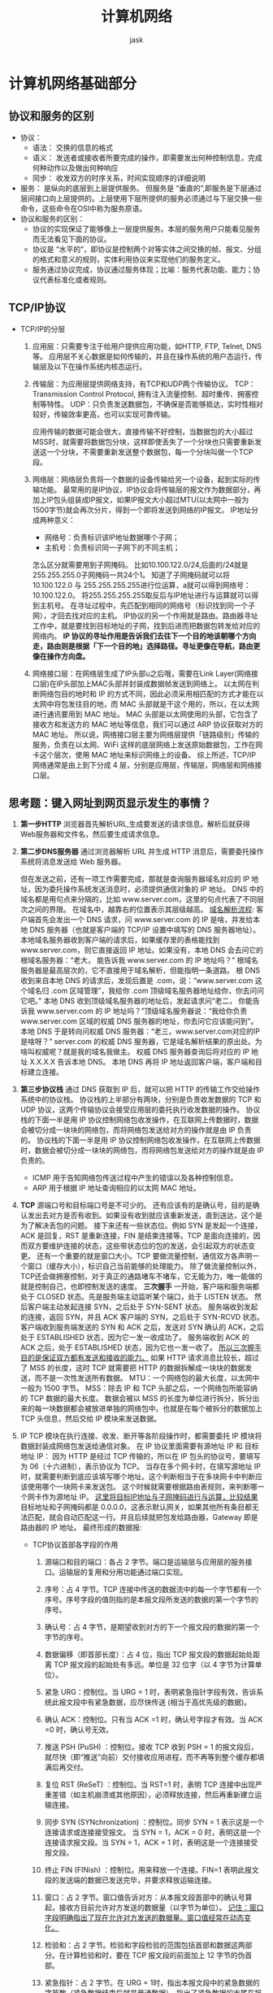 #+title: 计算机网络
#+author: jask
#+LATEX_COMPILER: xelatex
#+LATEX_HEADER: \usepackage{ctex}
#+LATEX_HEADER: \usepackage{amsmath}
#+LATEX_HEADER: \setmainfont{Noto Serif CJK SC}
#+LATEX_HEADER: \usepackage[a4paper,margin=0.5in]{geometry}
#+OPTIONS: toc:3
#+OPTIONS: ^:nil
#+OPTIONS: tex:t
#+STARTUP: latexpreview
#+mathspec: true


* 计算机网络基础部分
** 协议和服务的区别
+ 协议：
  - 语法： 交换的信息的格式
  - 语义： 发送者或接收者所要完成的操作，即需要发出何种控制信息，完成何种动作以及做出何种响应
  - 同步： 收发双方的时序关系，时间实现顺序的详细说明
+ 服务： 是纵向的底层到上层提供服务。
  但服务是 “垂直的”,即服务是下层通过层间接口向上层提供的。上层使用下层所提供的服务必须通过与下层交换一些命令，这些命令在OSI中称为服务原语。
+ 协议和服务的区别：
  - 协议的实现保证了能够像上一层提供服务。本层的服务用户只能看见服务而无法看见下面的协议。
  - 协议是 “水平的”，即协议是控制两个对等实体之间交换的帧、报文、分组的格式和意义的规则，实体利用协议来实现他们的服务定义。
  - 服务通过协议完成，协议通过服务体现；比喻：服务代表功能、能力；协议代表标准化或者规则。
** TCP/IP协议
+ TCP/IP的分层
  1. 应用层：只需要专注于给用户提供应用功能，如HTTP, FTP, Telnet, DNS等。
     应用层不关心数据是如何传输的，并且在操作系统的用户态运行，传输层及以下在操作系统内核态运行。
  2. 传输层：为应用层提供网络支持，有TCP和UDP两个传输协议。
     TCP：Transmission Control Protocol, 拥有注入流量控制、超时重传、拥塞控制等特性。
     UDP：只负责发送数据包，不确保是否能够抵达，实时性相对较好，传输效率更高，也可以实现可靠传输。

     应用传输的数据可能会很大，直接传输不好控制，当数据包的大小超过MSS时，就需要将数据包分块，这样即使丢失了一个分块也只需要重新发送这一个分块，不需要重新发送整个数据包，每一个分块叫做一个TCP段。
  3. 网络层：网络层负责将一个数据的设备传输给另一个设备，起到实际的传输功能。
     最常用的是IP协议，IP协议会将传输层的报文作为数据部分，再加上IP包头组装成IP报文，如果IP报文大小超过MTU(以太网中一般为1500字节)就会再次分片，得到一个即将发送到网络的IP报文。
     IP地址分成两种意义：
     - 网络号：负责标识该IP地址数据哪个子网；
     - 主机号：负责标识同一子网下的不同主机；
     怎么区分就需要用到子网掩码。
     比如10.100.122.0/24,后面的/24就是255.255.255.0子网掩码一共24个1。
     知道了子网掩码就可以将10.100.122.0 与 255.255.255.255进行位运算，a就可以得到网络号：10.100.122.0。
     将255.255.255.255取反后与IP地址进行与运算就可以得到主机号。
     在寻址过程中，先匹配到相同的网络号（标识找到同一个子网），才回去找对应的主机。
     IP协议的另一个作用就是路由。路由器寻址工作中，就是要找到目标地址的子网，找到后进而把数据包转发给对应的网络内。
     *IP 协议的寻址作用是告诉我们去往下一个目的地该朝哪个方向走，路由则是根据「下一个目的地」选择路径。寻址更像在导航，路由更像在操作方向盘。*
  4. 网络接口层：在网络层生成了IP头部u之后哦，需要在Link Layer(网络接口层)在IP头部加上MAC头部并封装成数据帧发送到网络上。
     以太网在判断网络包目的地时和 IP 的方式不同，因此必须采用相匹配的方式才能在以太网中将包发往目的地，而 MAC 头部就是干这个用的，所以，在以太网进行通讯要用到 MAC 地址。
     MAC 头部是以太网使用的头部，它包含了接收方和发送方的 MAC 地址等信息，我们可以通过 ARP 协议获取对方的 MAC 地址。
     所以说，网络接口层主要为网络层提供「链路级别」传输的服务，负责在以太网、WiFi 这样的底层网络上发送原始数据包，工作在网卡这个层次，使用 MAC 地址来标识网络上的设备。
     综上所述，TCP/IP 网络通常是由上到下分成 4 层，分别是应用层，传输层，网络层和网络接口层。
     [[file:/home/jask/codes/Stuff/复习资料/old/screen-shot-000.png]]

** 思考题：键入网址到网页显示发生的事情？
1. *第一步HTTP*
   浏览器首先解析URL,生成要发送的请求信息。解析后就获得Web服务器和文件名，然后要生成请求信息。
2. *第二步DNS服务器*
   通过浏览器解析 URL 并生成 HTTP 消息后，需要委托操作系统将消息发送给 Web 服务器。

   但在发送之前，还有一项工作需要完成，那就是查询服务器域名对应的 IP 地址，因为委托操作系统发送消息时，必须提供通信对象的 IP 地址。
   DNS 中的域名都是用句点来分隔的，比如 www.server.com，这里的句点代表了不同层次之间的界限。
   在域名中，越靠右的位置表示其层级越高。
   _域名解析流程_:
   客户端首先会发出一个 DNS 请求，问 www.server.com 的 IP 是啥，并发给本地 DNS 服务器（也就是客户端的 TCP/IP 设置中填写的 DNS 服务器地址）。
   本地域名服务器收到客户端的请求后，如果缓存里的表格能找到 www.server.com，则它直接返回 IP 地址。如果没有，本地 DNS 会去问它的根域名服务器：“老大， 能告诉我 www.server.com 的 IP 地址吗？” 根域名服务器是最高层次的，它不直接用于域名解析，但能指明一条道路。
   根 DNS 收到来自本地 DNS 的请求后，发现后置是 .com，说：“www.server.com 这个域名归 .com 区域管理”，我给你 .com 顶级域名服务器地址给你，你去问问它吧。”
   本地 DNS 收到顶级域名服务器的地址后，发起请求问“老二， 你能告诉我 www.server.com 的 IP 地址吗？”顶级域名服务器说：“我给你负责 www.server.com 区域的权威 DNS 服务器的地址，你去问它应该能问到”。
   本地 DNS 于是转向问权威 DNS 服务器：“老三，www.server.com对应的IP是啥呀？” server.com 的权威 DNS 服务器，它是域名解析结果的原出处。为啥叫权威呢？就是我的域名我做主。
   权威 DNS 服务器查询后将对应的 IP 地址 X.X.X.X 告诉本地 DNS。
   本地 DNS 再将 IP 地址返回客户端，客户端和目标建立连接。
3. *第三步协议栈*
   通过 DNS 获取到 IP 后，就可以把 HTTP 的传输工作交给操作系统中的协议栈。
   协议栈的上半部分有两块，分别是负责收发数据的 TCP 和 UDP 协议，这两个传输协议会接受应用层的委托执行收发数据的操作。
   协议栈的下面一半是用 IP 协议控制网络包收发操作，在互联网上传数据时，数据会被切分成一块块的网络包，而将网络包发送给对方的操作就是由 IP 负责的。
   协议栈的下面一半是用 IP 协议控制网络包收发操作，在互联网上传数据时，数据会被切分成一块块的网络包，而将网络包发送给对方的操作就是由 IP 负责的。
   - ICMP 用于告知网络包传送过程中产生的错误以及各种控制信息。
   - ARP 用于根据 IP 地址查询相应的以太网 MAC 地址。
4. *TCP*
   [[file:/home/jask/codes/Stuff/复习资料/old/screen-shot-001.png]]
   源端口号和目标端口号是不可少的。
   还有应该有的是确认号，目的是确认发出去对方是否有收到。如果没有收到就应该重新发送，直到送达，这个是为了解决丢包的问题。
   接下来还有一些状态位。例如 SYN 是发起一个连接，ACK 是回复，RST 是重新连接，FIN 是结束连接等。TCP 是面向连接的，因而双方要维护连接的状态，这些带状态位的包的发送，会引起双方的状态变更。
   还有一个重要的就是窗口大小。TCP 要做流量控制，通信双方各声明一个窗口（缓存大小），标识自己当前能够的处理能力。
   除了做流量控制以外，TCP还会做拥塞控制，对于真正的通路堵车不堵车，它无能为力，唯一能做的就是控制自己，也即控制发送的速度。
   *三次握手*
   [[file:/home/jask/codes/Stuff/复习资料/old/screen-shot-002.png]]
   一开始，客户端和服务端都处于 CLOSED 状态。先是服务端主动监听某个端口，处于 LISTEN 状态。
   然后客户端主动发起连接 SYN，之后处于 SYN-SENT 状态。
   服务端收到发起的连接，返回 SYN，并且 ACK 客户端的 SYN，之后处于 SYN-RCVD 状态。
   客户端收到服务端发送的 SYN 和 ACK 之后，发送对 SYN 确认的 ACK，之后处于 ESTABLISHED 状态，因为它一发一收成功了。
   服务端收到 ACK 的 ACK 之后，处于 ESTABLISHED 状态，因为它也一发一收了。
   _所以三次握手目的是保证双方都有发送和接收的能力。_
   如果 HTTP 请求消息比较长，超过了 MSS 的长度，这时 TCP 就需要把 HTTP 的数据拆解成一块块的数据发送，而不是一次性发送所有数据。
   [[file:/home/jask/codes/Stuff/复习资料/old/screen-shot-003.png]]
   MTU：一个网络包的最大长度，以太网中一般为 1500 字节。
   MSS：除去 IP 和 TCP 头部之后，一个网络包所能容纳的 TCP 数据的最大长度。
   数据会被以 MSS 的长度为单位进行拆分，拆分出来的每一块数据都会被放进单独的网络包中。也就是在每个被拆分的数据加上 TCP 头信息，然后交给 IP 模块来发送数据。
   [[file:/home/jask/codes/Stuff/复习资料/old/screen-shot-004.png]]
   [[file:/home/jask/codes/Stuff/复习资料/old/screen-shot-005.png]]
5. IP
   TCP 模块在执行连接、收发、断开等各阶段操作时，都需要委托 IP 模块将数据封装成网络包发送给通信对象。
   [[file:/home/jask/codes/Stuff/复习资料/old/screen-shot-006.png]]
   在 IP 协议里面需要有源地址 IP 和 目标地址 IP：
   因为 HTTP 是经过 TCP 传输的，所以在 IP 包头的协议号，要填写为 06（十六进制），表示协议为 TCP。
   当存在多个网卡时，在填写源地址 IP 时，就需要判断到底应该填写哪个地址。这个判断相当于在多块网卡中判断应该使用哪个一块网卡来发送包。
   这个时候就需要根据路由表规则，来判断哪一个网卡作为源地址 IP。
   _这里将目标IP地址与子网掩码进行与运算，比较结果_
   目标地址和子网掩码都是 0.0.0.0，这表示默认网关，如果其他所有条目都无法匹配，就会自动匹配这一行。并且后续就把包发给路由器，Gateway 即是路由器的 IP 地址。
   最终形成的数据报:
   [[file:/home/jask/codes/Stuff/复习资料/old/screen-shot-007.png]]
   - TCP协议首部各字段的作用
     1. 源端口和目的端口：各占 2 字节。端口是运输层与应用层的服务接口。运输层的复用和分用功能通过端口实现。

     2. 序号：占 4 字节。TCP 连接中传送的数据流中的每一个字节都有一个序号。序号字段的值则指的是本报文段所发送的数据的第一个字节的序号。

     3. 确认号：占 4 字节，是期望收到对方的下一个报文段的数据的第一个字节的序号。

     4. 数据偏移（即首部长度）：占 4 位，指出 TCP 报文段的数据起始处距离 TCP 报文段的起始处有多远。单位是 32 位字（以 4 字节为计算单位）。

     5. 紧急 URG：控制位。当 URG = 1 时，表明紧急指针字段有效，告诉系统此报文段中有紧急数据，应尽快传送 (相当于高优先级的数据)。

     6. 确认 ACK：控制位。只有当 ACK =1 时，确认号字段才有效。当 ACK =0 时，确认号无效。

     7. 推送 PSH (PuSH) ：控制位。接收 TCP 收到 PSH = 1 的报文段后，就尽快（即“推送”向前）交付接收应用进程，而不再等到整个缓存都填满后再交付。

     8. 复位 RST (ReSeT) ：控制位。当 RST=1 时，表明 TCP 连接中出现严重差错（如主机崩溃或其他原因），必须释放连接，然后再重新建立运输连接。

     9. 同步 SYN (SYNchronization) ：控制位。同步 SYN = 1 表示这是一个连接请求或连接接受报文。 当 SYN = 1，ACK = 0 时，表明这是一个连接请求报文段。当 SYN = 1，ACK = 1 时，表明这是一个连接接受报文段。

     10. 终止 FIN (FINish) ：控制位。用来释放一个连接。FIN=1 表明此报文段的发送端的数据已发送完毕，并要求释放运输连接。

     11. 窗口：占 2 字节。窗口值告诉对方：从本报文段首部中的确认号算起，接收方目前允许对方发送的数据量（以字节为单位）。 _记住：窗口字段明确指出了现在允许对方发送的数据量。窗口值经常在动态变化。_

     12. 检验和：占 2 字节。检验和字段检验的范围包括首部和数据这两部分。在计算检验和时，要在 TCP 报文段的前面加上 12 字节的伪首部。

     13. 紧急指针：占 2 字节。在 URG = 1时，指出本报文段中的紧急数据的字节数（紧急数据结束后就是普通数据），指出了紧急数据的末尾在报文段中的位置。

     14. 选项：长度可变，最长可达 40 字节。


6. *两点传输-MAC*
   MAC 头部是以太网使用的头部，它包含了接收方和发送方的 MAC 地址等信息。
   [[file:/home/jask/codes/Stuff/复习资料/old/screen-shot-008.png]]
   在 MAC 包头里需要发送方 MAC 地址和接收方目标 MAC 地址，用于两点之间的传输。
   一般在 TCP/IP 通信里，MAC 包头的协议类型只使用：
   - 0800 ： IP 协议
   - 0806 ： ARP 协议
   - MAC发送方和接收方如何确认？
     发送方的 MAC 地址获取就比较简单了，MAC 地址是在网卡生产时写入到 ROM 里的，只要将这个值读取出来写入到 MAC 头部就可以了。
     接收方的 MAC 地址就有点复杂了，只要告诉以太网对方的 MAC 的地址，以太网就会帮我们把包发送过去，那么很显然这里应该填写对方的 MAC 地址。
     所以先得搞清楚应该把包发给谁，这个只要查一下路由表就知道了。在路由表中找到相匹配的条目，然后把包发给 Gateway 列中的 IP 地址就可以了。
   - 如何获取对方的MAC地址？
     需要 ARP 协议帮我们找到路由器的 MAC 地址。
     ARP 协议会在以太网中以广播的形式，对以太网所有的设备喊出：“这个 IP 地址是谁的？请把你的 MAC 地址告诉我”。
     在后续操作系统会把本次查询结果放到一块叫做 ARP 缓存的内存空间留着以后用，不过缓存的时间就几分钟。
   至此，就要把数据包发送出去了
7. 网卡
   网络包只是存放在内存中的一串二进制数字信息，没有办法直接发送给对方。因此，我们需要将数字信息转换为电信号，才能在网线上传输，也就是说，这才是真正的数据发送过程。负责执行这一操作的是网卡，要控制网卡还需要靠网卡驱动程序。
   网卡驱动获取网络包之后，会将其复制到网卡内的缓存区中，接着会在其开头加上报头和起始帧分界符，在末尾加上用于检测错误的帧校验序列。
8. 交换机
   交换机的设计是将网络包原样转发到目的地。交换机工作在 MAC 层，也称为二层网络设备。
   首先，电信号到达网线接口，交换机里的模块进行接收，接下来交换机里的模块将电信号转换为数字信号。
   然后通过包末尾的 FCS 校验错误，如果没问题则放到缓冲区。这部分操作基本和计算机的网卡相同，但交换机的工作方式和网卡不同。
   计算机的网卡本身具有 MAC 地址，并通过核对收到的包的接收方 MAC 地址判断是不是发给自己的，如果不是发给自己的则丢弃；相对地，交换机的端口不核对接收方 MAC 地址，而是直接接收所有的包并存放到缓冲区中。因此，和网卡不同，交换机的端口不具有 MAC 地址。
   交换机的 MAC 地址表主要包含两个信息：一个是设备的 MAC 地址，另一个是该设备连接在交换机的哪个端口上。
   交换机根据 MAC 地址表查找 MAC 地址，然后将信号发送到相应的端口。
   当MAC地址表中找不到指定的MAC地址时，交换机就无法判断应该把包发送到那里，就会把包转发到除了源端口之外的所有端口上。
   这样做不会产生什么问题，因为以太网的设计本来就是将包发送到整个网络的，然后只有相应的接收者才接收包，而其他设备则会忽略这个包。
9. *路由器*
   网络包经过交换机之后，现在到达了路由器，并在此被转发到下一个路由器或目标设备。
   - 与交换机的区别
     因为路由器是基于 IP 设计的，俗称三层网络设备，路由器的各个端口都具有 MAC 地址和 IP 地址；
     而交换机是基于以太网设计的，俗称二层网络设备，交换机的端口不具有 MAC 地址。

   - 基本原理
     路由器的端口具有 MAC 地址，因此它就能够成为以太网的发送方和接收方；同时还具有 IP 地址，从这个意义上来说，它和计算机的网卡是一样的。
     当转发包时，首先路由器端口会接收发给自己的以太网包，然后路由表查询转发目标，再由相应的端口作为发送方将以太网包发送出去。
   - 包接受操作
     首先，电信号到达网线接口部分，路由器中的模块会将电信号转成数字信号，然后通过包末尾的 FCS 进行错误校验。
     如果没问题则检查 MAC 头部中的接收方 MAC 地址，看看是不是发给自己的包，如果是就放到接收缓冲区中，否则就丢弃这个包。
     总的来说，路由器的端口都具有 MAC 地址，只接收与自身地址匹配的包，遇到不匹配的包则直接丢弃。
   - 查询路由表确定输出端口
     完成包接收操作之后，路由器就会去掉包开头的 MAC 头部。
     MAC 头部的作用就是将包送达路由器，其中的接收方 MAC 地址就是路由器端口的 MAC 地址。因此，当包到达路由器之后，MAC 头部的任务就完成了，于是 MAC 头部就会被丢弃。
     接下来，路由器会根据 MAC 头部后方的 IP 头部中的内容进行包的转发操作。
     转发操作分为几个阶段，首先是查询路由表判断转发目标。
     这里的路由匹配也使用的目标地址与条目的子网掩码进行按位与运算。
   - 包的发送操作
     首先，我们需要根据路由表的网关列判断对方的地址。
     如果网关是一个 IP 地址，则这个IP 地址就是我们要转发到的目标地址，还未抵达终点，还需继续需要路由器转发。
     如果网关为空，则 IP 头部中的接收方 IP 地址就是要转发到的目标地址，也是就终于找到 IP 包头里的目标地址了，说明已抵达终点。

   知道对方的 IP 地址之后，接下来需要通过 ARP 协议根据 IP 地址查询 MAC 地址，并将查询的结果作为接收方 MAC 地址。
   路由器也有 ARP 缓存，因此首先会在 ARP 缓存中查询，如果找不到则发送 ARP 查询请求。
   接下来是发送方 MAC 地址字段，这里填写输出端口的 MAC 地址。还有一个以太类型字段，填写 0800 （十六进制）表示 IP 协议。
   网络包完成后，接下来会将其转换成电信号并通过端口发送出去。这一步的工作过程和计算机也是相同的。
   发送出去的网络包会通过交换机到达下一个路由器。由于接收方 MAC 地址就是下一个路由器的地址，所以交换机会根据这一地址将包传输到下一个路由器。
   接下来，下一个路由器会将包转发给再下一个路由器，经过层层转发之后，网络包就到达了最终的目的地。
   在网络包传输的过程中，源 IP 和目标 IP 始终是不会变的，一直变化的是 MAC 地址，因为需要 MAC 地址在以太网内进行两个设备之间的包传输。
10. *服务器与客户端*
    数据包抵达服务器后，服务器会先扒开数据包的 MAC 头部，查看是否和服务器自己的 MAC 地址符合，符合就将包收起来。
    接着继续扒开数据包的 IP 头，发现 IP 地址符合，根据 IP 头中协议项，知道自己上层是 TCP 协议。
    于是，扒开 TCP 的头，里面有序列号，需要看一看这个序列包是不是我想要的，如果是就放入 *缓存* 中然后返回一个 ACK，如果不是就丢弃。TCP 头部里面还有端口号， HTTP 的服务器正在监听这个端口号。
** 可靠传输的工作原理                                              :可靠传输原理:

+ 理想传输条件的特点
  1. 传输信道不产生差错。
  2. 不管发送方以多快的速度发送数据，接收方总是来得及处理收到的数据。
*** 停止等待协议
1. 全双工通信的双方既是发送方也是接收方。
2. 全双工通信的双方既是发送方也是接收方。
3. 假设仅考虑 A 发送数据，而 B 接收数据并发送确认。因此 A 叫做发送方，而 B 叫做接收方。

*** 无差错的情况
[[file:/home/jask/codes/Stuff/复习资料/old/screen-shot-009.png]]
*** 出现差错的情况
1. B 接收 M1 时检测出了差错，就丢弃 M1，其他什么也不做（不通知 A 收到有差错的分组）。
2. M1 在传输过程中丢失了，这时 B 当然什么都不知道，也什么都不做。
在这两种情况下，B 都不会发送任何信息
+ *问题来了，A如何知道B是否正确收到了M_1呢？*
  采用超时重传解决。
  1. A 为每一个已发送的分组设置一个超时计时器。
  2. A 只要在超时计时器到期之前收到了相应的确认，就撤销该超时计时器，继续发送下一个分组 M2 。
  3. 若 A 在超时计时器规定时间内没有收到 B 的确认，就认为分组错误或丢失，就重发该分组。

*** 确认丢失和确认迟到
+ 确认丢失
  1. 若 B 所发送的对 M1 的确认丢失了，那么 A 在设定的超时重传时间内将不会收到确认，因此 A 在超时计时器到期后重传 M1。
  2. 假定 B 正确收到了 A 重传的分组 M1。这时 B 应采取两个行动：
     （1）丢弃这个重复的分组M_1不向上层交付
     （2）向A发送确认。
+ 确认迟到
  1. B 对分组 M1 的确认迟到了，因此 A 在超时计时器到期后重传 M1。
  2. B 会收到重复的 M1，丢弃重复的 M1，并重传确认分组。
  3. A 会收到重复的确认。对重复的确认的处理：丢弃。

*** 信道利用率
停止等待协议中的信道利用率计算公式：
\[
  U = \frac{T_D}{T_D + RTT + T_A}
\]

[[file:/home/jask/codes/Stuff/复习资料/old/screen-shot-010.png]]

优点：简单。缺点：信道利用率太低。

当往返时间 RTT 远大于分组发送时间 TD 时，信道的利用率会非常低。

**** 要点
- 停止等待：发送方每次只发送一个分组。在收到确认后再发送下一个分组。
- 暂存：在发送完一个分组后，发送方必须暂存已发送的分组的副本，以备重发。
- 编号。对发送的每个分组和确认都进行编号。
- 超时重传。发送方为发送的每个分组设置一个超时计时器。若超时计时器超时位收到确认，发送方会自动超时重传分组。
- 超时计时器的重传时间应当比数据在分组传输的平均往返时间更长一些，防止不必要的重传。
- 简单，但信道利用率太低。
**** 提高传输速率：流水线传输
流水线传输：在收到确认之前，发送方连续发出多个分组。

由于信道上一直有数据不间断地传送，流水线传输可获得很高的信道利用率。

连续 ARQ 协议和滑动窗口协议采用流水线传输方式。

*** 连续ARQ协议
- 发送窗口：发送方维持一个发送窗口，位于发送窗口内的分组都可被连续发送出去，而不需要等待对方的确认。
- 发送窗口滑动：发送方每收到一个确认，就把发送窗口向前滑动一个分组的位置。
- 累积确认：接收方对按序到达的最后一个分组发送确认，表示：到这个分组为止的所有分组都已正确收到了。
**** 累计确认
[[file:/home/jask/codes/Stuff/复习资料/old/screen-shot-011.png]]

+ 优点
  - 容易实现，即使确认丢失也不必重传。
+ 缺点
  - 不能向发送方反映出接收方已经正确收到的所有分组的信息。

连续 ARQ 协议采用 Go-back-N（回退N）。

Go-back-N（回退N）：表示需要再退回来重传已发送过的 N 个分组。当通信线路质量不好时，连续 ARQ 协议会带来负面的影响。
** 可靠运输的实现                                              :可靠传输实现:
*** 以字节为单位的滑动窗口
- TCP 使用流水线传输和滑动窗口协议实现高效、可靠的传输。
- TCP 的滑动窗口是以字节为单位的。
- 发送方 A 和接收方 B 分别维持一个发送窗口和一个接收窗口。
- 发送窗口：在没有收到确认的情况下，发送方可以连续把窗口内的数据全部发送出去。凡是已经发送过的数据，在未收到确认之前都必须暂时保留，以便在超时重传时使用。
- 接收窗口：只允许接收落入窗口内的数据。

**** 发送缓存和发送窗口

发送方的应用进程把字节流写入 TCP 发送缓存。

暂时存放：
1. 发送应用程序传送给发送方 TCP 准备发送的数据；
2.  TCP 已发送出但尚未收到确认的数据。

**** 接收缓存和接收窗口
接收方的应用进程从 TCP 接收缓存中读取尚未被读取的字节。

暂时存放：
1. 按序到达的、但尚未被接收应用程序读取的数据；
2. 未按序到达的数据。

**** 重点
1. 发送窗口是根据接收窗口设置的，但在同一时刻，发送窗口并不总是和接收窗口一样大（因为有一定的时间滞后）。
2. TCP 要求接收方必须有累积确认的功能，以减小传输开销。接收方可以在合适的时候发送确认，也可以在自己有数据要发送时把确认信息顺便捎带上。但接收方不应过分推迟发送确认，否则会导致发送方不必要的重传，捎带确认实际上并不经常发生。
3. TCP 标准没有规定对不按序到达的数据应如何处理。通常是先临时存放在接收窗口中，等到字节流中所缺少的字节收到后，再按序交付上层的应用进程。

*** 超时重传时间的选择
TCP 发送方在规定的时间内没有收到确认就要重传已发送的报文段。

但重传时间的选择是 TCP 最复杂的问题之一。

互联网环境复杂，IP 数据报所选择的路由变化很大，导致运输层的往返时间 (RTT) 的变化也很大。

不能太短，否则会引起很多报文段的不必要的重传，使网络负荷增大。

不能过长，会使网络的空闲时间增大，降低了传输效率。

**** 加权平均往返时间RTT_s

加权平均往返时间 RTTS 又称为平滑的往返时间。

\[
  新的RTT_s = (1-\alpha) \times 旧的RTT_s + \alpha \times 新的RTT
\]
其中，0≤α<1。
若 α→0，表示 RTT 值更新较慢。
若 α→1，表示 RTT 值更新较快。
**** 超时重传RTO
RTO (Retransmission Time-Out) 应略大于加权平均往返时间 RTTS 。

\[
  RTO=RTT_s + 4 \times RTT_D
\]
RTTD 是 RTT 偏差的加权平均值。

\[
  新的RTT_D=(1- \beta) \times 旧的RTT_D+ \beta \times |新的RTT样本-RTT_s|
\]

**** 修正的Karn算法
在计算平均往返时间 RTT 时，只要报文段重传了，就不采用其往返时间样本。

\[
  新的RTO=旧的RTO \times 系数
\]
系数的典型取值为2。

报文段重传：在发生重传时，不会使用重传报文的 RTT 样本来更新 RTO，以免因为网络抖动或其他因素导致测量不准确。而是通过增加超时时间 RTO 来避免过早重。

正常传输时：当不再发生报文段的重传时，才会重新计算加权平均的 RTT 和 RTT 偏差 RTTDRTTD​，并更新 RTO 的值。
*** 选择确认SACK
如果要使用选择确认，在建立 TCP 连接时，要在 TCP 首部的选项中加上允许 SACK 选项，且双方必须事先商定好。

如果使用选择确认，原来首部中的确认号的用法仍然不变（累积确认）。只是在 TCP 首部中都增加了 SACK 选项，以便报告收到的不连续的字节块的边界。


* Linux接受网络包的流程

网卡是计算机里的一个硬件，专门负责接收和发送网络包，当网卡接收到一个网络包后，会通过 DMA 技术，将网络包写入到指定的内存地址，也就是写入到 Ring Buffer ，这个是一个环形缓冲区，接着就会告诉操作系统这个网络包已经到达。

+ 如何通知操作系统网络包已经达到？
  最简单的一种方式就是触发中断，也就是每当网卡收到一个网络包，就触发一个中断告诉操作系统。
  为了解决频繁中断带来的性能开销，Linux 内核在 2.6 版本中引入了 NAPI 机制，它是混合「中断和轮询」的方式来接收网络包，它的核心概念就是不采用中断的方式读取数据，而是首先采用中断唤醒数据接收的服务程序，然后 poll 的方法来轮询数据。
  因此，当有网络包到达时，会通过 DMA 技术，将网络包写入到指定的内存地址，接着网卡向 CPU 发起硬件中断，当 CPU 收到硬件中断请求后，根据中断表，调用已经注册的中断处理函数。
  硬件终端处理函数：
  - 需要先「暂时屏蔽中断」，表示已经知道内存中有数据了，告诉网卡下次再收到数据包直接写内存就可以了，不要再通知 CPU 了，这样可以提高效率，避免 CPU 不停的被中断。
  - 接着，发起「软中断」，然后恢复刚才屏蔽的中断。
  软中断的处理：
  内核中的 ksoftirqd 线程专门负责软中断的处理，当 ksoftirqd 内核线程收到软中断后，就会来轮询处理数据。
  ksoftirqd 线程会从 Ring Buffer 中获取一个数据帧，用 sk_buff 表示，从而可以作为一个网络包交给网络协议栈进行逐层处理。
  
* HTTP协议
+ 状态码
  1xx 类状态码属于提示信息，是协议处理中的一种中间状态，实际用到的比较少。
  2xx 类状态码表示服务器成功处理了客户端的请求，也是我们最愿意看到的状态。
  「200 OK」是最常见的成功状态码，表示一切正常。如果是非 HEAD 请求，服务器返回的响应头都会有 body 数据。
  「204 No Content」也是常见的成功状态码，与 200 OK 基本相同，但响应头没有 body 数据。
  「206 Partial Content」是应用于 HTTP 分块下载或断点续传，表示响应返回的 body 数据并不是资源的全部，而是其中的一部分，也是服务器处理成功的状态。
  3xx 类状态码表示客户端请求的资源发生了变动，需要客户端用新的 URL 重新发送请求获取资源，也就是重定向。
  「301 Moved Permanently」表示永久重定向，说明请求的资源已经不存在了，需改用新的 URL 再次访问。
  「302 Found」表示临时重定向，说明请求的资源还在，但暂时需要用另一个 URL 来访问。
  4xx 类状态码表示客户端发送的报文有误，服务器无法处理，也就是错误码的含义。
  「400 Bad Request」表示客户端请求的报文有错误，但只是个笼统的错误。
  「403 Forbidden」表示服务器禁止访问资源，并不是客户端的请求出错。
  「404 Not Found」表示请求的资源在服务器上不存在或未找到，所以无法提供给客户端。
  5xx 类状态码表示客户端请求报文正确，但是服务器处理时内部发生了错误，属于服务器端的错误码。
  
+ Connection 字段
  最常用的就是Keep-Alive字段，用来表示长连接。
+ Content-Type字段
  用于服务器回应时，告知客户端本次数据是什么格式。
+ Accept
  声明自己可以接受哪些数据格式。
+ Get和Post的区别
  GET 的语义是从服务器获取指定的资源，这个资源可以是静态的文本、页面、图片视频等。GET 请求的参数位置一般是写在 URL 中，URL 规定只能支持 ASCII，所以 GET 请求的参数只允许 ASCII 字符 ，而且浏览器会对 URL 的长度有限制（HTTP协议本身对 URL长度并没有做任何规定）。
  POST 的语义是根据请求负荷（报文body）对指定的资源做出处理，具体的处理方式视资源类型而不同。POST 请求携带数据的位置一般是写在报文 body 中，body 中的数据可以是任意格式的数据，只要客户端与服务端协商好即可，而且浏览器不会对 body 大小做限制。
+ Get和Post方法都是安全和幂等的吗？
  在 HTTP 协议里，所谓的「安全」是指请求方法不会「破坏」服务器上的资源。
  所谓的「幂等」，意思是多次执行相同的操作，结果都是「相同」的
  GET 方法就是安全且幂等的，因为它是「只读」操作，无论操作多少次，服务器上的数据都是安全的，且每次的结果都是相同的。所以，可以对 GET 请求的数据做缓存，这个缓存可以做到浏览器本身上（彻底避免浏览器发请求），也可以做到代理上（如nginx），而且在浏览器中 GET 请求可以保存为书签。
  POST 因为是「新增或提交数据」的操作，会修改服务器上的资源，所以是不安全的，且多次提交数据就会创建多个资源，所以不是幂等的。所以，浏览器一般不会缓存 POST 请求，也不能把 POST 请求保存为书签。

  GET 的语义是请求获取指定的资源。GET 方法是安全、幂等、可被缓存的。
** HTTP缓存技术
实现方式：强制缓存和协商缓存
+ 强制缓存
  强缓存指的是只要浏览器判断缓存没有过期，则直接使用浏览器的本地缓存，决定是否使用缓存的主动性在于浏览器这边。
  强缓存是利用下面这两个 HTTP 响应头部（Response Header）字段实现的，它们都用来表示资源在客户端缓存的有效期：
  Cache-Control， 是一个相对时间；Expires，是一个绝对时间；
  如果 HTTP 响应头部同时有 Cache-Control 和 Expires 字段的话，Cache-Control 的优先级高于 Expires 。
  
+ 协商缓存就是与服务端协商之后，通过协商结果来判断是否使用本地缓存。
  两种实现：
  1. 请求头部中的 If-Modified-Since 字段与响应头部中的 Last-Modified 字段实现
     请求头部中的 If-Modified-Since：当资源过期了，发现响应头中具有 Last-Modified 声明，则再次发起请求的时候带上 Last-Modified 的时间，服务器收到请求后发现有 If-Modified-Since 则与被请求资源的最后修改时间进行对比（Last-Modified），如果最后修改时间较新（大），说明资源又被改过，则返回最新资源，HTTP 200 OK；如果最后修改时间较旧（小），说明资源无新修改，响应 HTTP 304 走缓存。

  2. 请求头部中的 If-None-Match 字段与响应头部中的 ETag 字段
     响应头部中 Etag：唯一标识响应资源；
     请求头部中的 If-None-Match：当资源过期时，浏览器发现响应头里有 Etag，则再次向服务器发起请求时，会将请求头 If-None-Match 值设置为 Etag 的值。服务器收到请求后进行比对，如果资源没有变化返回 304，如果资源变化了返回 200。
  第一种实现方式是基于时间实现的，第二种实现方式是基于一个唯一标识实现的，相对来说后者可以更加准确地判断文件内容是否被修改，避免由于时间篡改导致的不可靠问题。
  如果在第一次请求资源的时候，服务端返回的 HTTP 响应头部同时有 Etag 和 Last-Modified 字段，那么客户端再下一次请求的时候，如果带上了 ETag 和 Last-Modified 字段信息给服务端，这时 Etag 的优先级更高，也就是服务端先会判断 Etag 是否变化了，如果 Etag 有变化就不用在判断 Last-Modified 了，如果 Etag 没有变化，然后再看 Last-Modified。
  + 为什么ETag优先级更高？
    - 在没有修改文件内容情况下文件的最后修改时间可能也会改变，这会导致客户端认为这文件被改动了，从而重新请求；
    - 可能有些文件是在秒级以内修改的，If-Modified-Since 能检查到的粒度是秒级的，使用 Etag就能够保证这种需求下客户端在 1 秒内能刷新多次；
    - 有些服务器不能精确获取文件的最后修改时间。
  协商缓存这两个字段都需要配合强制缓存中 Cache-Control 字段来使用，只有在未能命中强制缓存的时候，才能发起带有协商缓存字段的请求。

  + 使用ETag实现的协商缓存的过程：
    当浏览器第一次请求访问服务器资源时，服务器会在返回这个资源的同时，在 Response 头部加上 ETag 唯一标识，这个唯一标识的值是根据当前请求的资源生成的；
    当浏览器再次请求访问服务器中的该资源时，首先会先检查强制缓存是否过期：
      如果没有过期，则直接使用本地缓存；
      如果缓存过期了，会在 Request 头部加上 If-None-Match 字段，该字段的值就是 ETag 唯一标识；
    服务器再次收到请求后，会根据请求中的 If-None-Match 值与当前请求的资源生成的唯一标识进行比较：
      如果值相等，则返回 304 Not Modified，不会返回资源；
      如果不相等，则返回 200 状态码和返回资源，并在 Response 头部加上新的 ETag 唯一标识；
    如果浏览器收到 304 的请求响应状态码，则会从本地缓存中加载资源，否则更新资源。
** HTTP特性
+ 简单
  HTTP 基本的报文格式就是 header + body，头部信息也是 key-value 简单文本的形式，易于理解，降低了学习和使用的门槛。
+ 灵活、易于拓展
  HTTP 协议里的各类请求方法、URI/URL、状态码、头字段等每个组成要求都没有被固定死，都允许开发人员自定义和扩充。
  同时 HTTP 由于是工作在应用层（ OSI 第七层），则它下层可以随意变化，比如说\- HTTP3.0改用UDP作为下层传输协议。
+ 应用广泛和跨平台
  天然具有跨平台的优越性。
** HTTP/1.1的缺点
+ 无状态
  
  无状态的好处，因为服务器不会去记忆 HTTP 的状态，所以不需要额外的资源来记录状态信息，这能减轻服务器的负担，能够把更多的 CPU 和内存用来对外提供服务。
  无状态的坏处，既然服务器没有记忆能力，它在完成有关联性的操作时会非常麻烦。
  - 解决方案：
    Cookie技术：在客户端第一次请求后，服务器会下发一个装有客户信息的「小贴纸」，后续客户端请求服务器的时候，带上「小贴纸」，服务器就能认得了了。
+ 明文传输
  
  明文意味着在传输过程中的信息，是可方便阅读的，比如 Wireshark 抓包都可以直接肉眼查看，为我们调试工作带了极大的便利性。
  但是这正是这样，HTTP 的所有信息都暴露在了光天化日下，相当于信息裸奔。
+ 不安全
  
  通信使用明文（不加密），内容可能会被窃听。比如，账号信息容易泄漏，那你号没了。
  不验证通信方的身份，因此有可能遭遇伪装。比如，访问假的淘宝、拼多多，那你钱没了。
  无法证明报文的完整性，所以有可能已遭篡改。比如，网页上植入垃圾广告，视觉污染，眼没了。
  - 解决方案：引入SSL/TLS层。
** HTTP/1.1的性能？
HTTP 协议是基于 TCP/IP，并且使用了「请求 - 应答」的通信模式，所以性能的关键就在这两点里。
+ 长连接
  早期 HTTP/1.0 性能上的一个很大的问题，那就是每发起一个请求，都要新建一次 TCP 连接（三次握手），而且是串行请求，做了无谓的 TCP 连接建立和断开，增加了通信开销。
  为了解决上述 TCP 连接问题，HTTP/1.1 提出了长连接的通信方式，也叫持久连接。这种方式的好处在于减少了 TCP 连接的重复建立和断开所造成的额外开销，减轻了服务器端的负载。
  特点：只要任意一段没有明确提出断开连接就保持TCP连接状态。
+ 管道网络传输
  HTTP/1.1 采用了长连接的方式，这使得管道（pipeline）网络传输成为了可能。
  即可在同一个 TCP 连接里面，客户端可以发起多个请求，只要第一个请求发出去了，不必等其回来，就可以发第二个请求出去，可以减少整体的响应时间。
  举例来说，客户端需要请求两个资源。以前的做法是，在同一个 TCP 连接里面，先发送 A 请求，然后等待服务器做出回应，收到后再发出 B 请求。那么，管道机制则是允许浏览器同时发出 A 请求和 B 请求。
  *但是服务器必须按照接收请求的顺序发送对这些管道化请求的响应。*
  如果服务端在处理 A 请求时耗时比较长，那么后续的请求的处理都会被阻塞住，这称为「队头堵塞」。
  *所以，HTTP/1.1 管道解决了请求的队头阻塞，但是没有解决响应的队头阻塞。*
+ 队头阻塞
  「请求 - 应答」的模式会造成 HTTP 的性能问题。为什么呢？
  因为当顺序发送的请求序列中的一个请求因为某种原因被阻塞时，在后面排队的所有请求也一同被阻塞了，会招致客户端一直请求不到数据，这也就是「队头阻塞」。
** HTTP与HTTPS
+ 区别
  - HTTP 是超文本传输协议，信息是明文传输，存在安全风险的问题。HTTPS 则解决 HTTP 不安全的缺陷，在 TCP 和 HTTP 网络层之间加入了 SSL/TLS 安全协议，使得报文能够加密传输。
  - HTTP 连接建立相对简单， TCP 三次握手之后便可进行 HTTP 的报文传输。而 HTTPS 在 TCP 三次握手之后，还需进行 SSL/TLS 的握手过程，才可进入加密报文传输。
  - 两者的默认端口不一样，HTTP 默认端口号是 80，HTTPS 默认端口号是 443。
  - HTTPS 协议需要向 CA（证书权威机构）申请数字证书，来保证服务器的身份是可信的。
+ HTTPS解决了哪些问题？
  - 窃听风险，比如通信链路上可以获取通信内容，用户号容易没。
  - 篡改风险，比如强制植入垃圾广告，视觉污染，用户眼容易瞎。
  - 冒充风险，比如冒充淘宝网站，用户钱容易没。
+ TLS/SSL的特点
  - 信息加密：交互信息无法被窃取。
  - 校验机制：无法篡改通信内容，篡改了就不能正常显示。
  - 身份证书：证明淘宝是真的淘宝网，但你的钱还是会因为「剁手」而没。
+ 如何解决三个风险?
  - 混合加密的方式实现信息的机密性，解决了窃听的风险。
  - 摘要算法的方式来实现完整性，它能够为数据生成独一无二的「指纹」，指纹用于校验数据的完整性，解决了篡改的风险。
  - 将服务器公钥放入到数字证书中，解决了冒充的风险。
+ 混合加密
  - 在通信建立前采用非对称加密的方式交换「会话秘钥」，后续就不再使用非对称加密。
  - 在通信过程中全部使用对称加密的「会话秘钥」的方式加密明文数据。
+ 为何采取混合加密
  - 对称加密只使用一个密钥，运算速度快，密钥必须保密，无法做到安全的密钥交换。
  - 非对称加密使用两个密钥：公钥和私钥，公钥可以任意分发而私钥保密，解决了密钥交换问题但速度慢。
+ HTTPS如何建立连接？
  SSL/TLS协议基本流程：
  - 客户端向服务器索要并验证服务器的公钥。
  - 双方协商生产「会话秘钥」。
  - 双方采用「会话秘钥」进行加密通信。
+ HTTPS的应用数据如何保证完整性？
  - TLS 在实现上分为握手协议和记录协议两层：
    TLS 握手协议就是我们前面说的 TLS 四次握手的过程，负责协商加密算法和生成对称密钥，后续用此密钥来保护应用程序数据（即 HTTP 数据）；
    TLS 记录协议负责保护应用程序数据并验证其完整性和来源，所以对 HTTP 数据加密是使用记录协议；
_HTTPS 协议本身到目前为止还是没有任何漏洞的，即使你成功进行中间人攻击，本质上是利用了客户端的漏洞（用户点击继续访问或者被恶意导入伪造的根证书），并不是HTTPS 不够安全。_

** HTTP/1.1, HTTP/2, HTTP/3的演进
*** HTTP/1.1相比HTTP/1.0提高了什么性能？
- 使用长连接的方式改善了 HTTP/1.0 短连接造成的性能开销。
- 支持管道（pipeline）网络传输，只要第一个请求发出去了，不必等其回来，就可以发第二个请求出去，可以减少整体的响应时间。
但是仍然有性能瓶颈：
- 请求 / 响应头部（Header）未经压缩就发送，首部信息越多延迟越大。只能压缩 Body 的部分；
- 发送冗长的首部。每次互相发送相同的首部造成的浪费较多；
- 服务器是按请求的顺序响应的，如果服务器响应慢，会招致客户端一直请求不到数据，也就是队头阻塞；
- 没有请求优先级控制；
- 请求只能从客户端开始，服务器只能被动响应。
*** HTTP/2做了什么优化？
+ 头部压缩
  HTTP/2 会压缩头（Header）如果你同时发出多个请求，他们的头是一样的或是相似的，那么，协议会帮你消除重复的部分。
  这就是所谓的 HPACK 算法：在客户端和服务器同时维护一张头信息表，所有字段都会存入这个表，生成一个索引号，以后就不发送同样字段了，只发送索引号，这样就提高速度了。
+ 二进制格式
  HTTP/2 不再像 HTTP/1.1 里的纯文本形式的报文，而是全面采用了二进制格式，头信息和数据体都是二进制，并且统称为帧（frame）：头信息帧（Headers Frame）和数据帧（Data Frame）。
+ 并发传输
  我们都知道 HTTP/1.1 的实现是基于请求-响应模型的。同一个连接中，HTTP 完成一个事务（请求与响应），才能处理下一个事务，也就是说在发出请求等待响应的过程中，是没办法做其他事情的，如果响应迟迟不来，那么后续的请求是无法发送的，也造成了队头阻塞的问题。
  而 HTTP/2 就很牛逼了，引出了 Stream 概念，多个 Stream 复用在一条 TCP 连接。
  针对不同的 HTTP 请求用独一无二的 Stream ID 来区分，接收端可以通过 Stream ID 有序组装成 HTTP 消息，不同 Stream 的帧是可以乱序发送的，因此可以并发不同的 Stream ，也就是 HTTP/2 可以并行交错地发送请求和响应。
+ 服务器推送
  HTTP/2 还在一定程度上改善了传统的「请求 - 应答」工作模式，服务端不再是被动地响应，可以主动向客户端发送消息。
  客户端和服务器双方都可以建立 Stream， Stream ID 也是有区别的，客户端建立的 Stream 必须是奇数号，而服务器建立的 Stream 必须是偶数号。
*** HTTP/2缺陷？
HTTP/2 通过 Stream 的并发能力，解决了 HTTP/1 队头阻塞的问题，看似很完美了，但是 HTTP/2 还是存在“队头阻塞”的问题，只不过问题不是在 HTTP 这一层面，而是在 TCP 这一层。

HTTP/2 是基于 TCP 协议来传输数据的，TCP 是字节流协议，TCP 层必须保证收到的字节数据是完整且连续的，\- 这样内核才会将缓冲区里的数据返回给 HTTP 应用，那么当「前 1 个字节数据」没有到达时，后收到的字节数据只能存放在内核缓冲区里，只有等到这 1 个字节数据到达时，HTTP/2 应用层才能从内核中拿到数据，这就是 HTTP/2 队头阻塞问题。

所以，一旦发生了丢包现象，就会触发 TCP 的重传机制，这样在一个 TCP 连接中的所有的 HTTP 请求都必须等待这个丢了的包被重传回来。
*** HTTP/3的优化？
+ 队头阻塞
  HTTP/1.1 中的管道（ pipeline）虽然解决了请求的队头阻塞，但是没有解决响应的队头阻塞，因为服务端需要按顺序响应收到的请求，如果服务端处理某个请求消耗的时间比较长，那么只能等响应完这个请求后， 才能处理下一个请求，这属于 HTTP 层队头阻塞。
  HTTP/2 虽然通过多个请求复用一个 TCP 连接解决了 HTTP 的队头阻塞 ，但是一旦发生丢包，就会阻塞住所有的 HTTP 请求，这属于 TCP 层队头阻塞。
  HTTP/2 队头阻塞的问题是因为 TCP，所以 HTTP/3 把 HTTP 下层的 TCP 协议改成了 UDP！
  UDP 发送是不管顺序，也不管丢包的，所以不会出现像 HTTP/2 队头阻塞的问题。大家都知道 UDP 是不可靠传输的，但基于 UDP 的 QUIC 协议 可以实现类似 TCP 的可靠性传输。
+ QUIC的3个特点
  - 无队头阻塞
    QUIC 协议也有类似 HTTP/2 Stream 与多路复用的概念，也是可以在同一条连接上并发传输多个 Stream，Stream 可以认为就是一条 HTTP 请求。
    当某个流发生丢包时，只会阻塞这个流，其他流不会受到影响，因此不存在队头阻塞问题。
  - 更快地建立连接
    对于 HTTP/1 和 HTTP/2 协议，TCP 和 TLS 是分层的，分别属于内核实现的传输层、openssl 库实现的表示层，因此它们难以合并在一起，需要分批次来握手，先 TCP 握手，再 TLS 握手。
    HTTP/3 在传输数据前虽然需要 QUIC 协议握手，但是这个握手过程只需要 1 RTT，握手的目的是为确认双方的「连接 ID」，连接迁移就是基于连接 ID 实现的。
    [[file:/home/jask/codes/Stuff/复习资料/old/screen-shot-012.png]]
+ 连接迁移
  基于 TCP 传输协议的 HTTP 协议，由于是通过四元组（源 IP、源端口、目的 IP、目的端口）确定一条 TCP 连接。
  那么当移动设备的网络从 4G 切换到 WIFI 时，意味着 IP 地址变化了，那么就必须要断开连接，然后重新建立连接。而建立连接的过程包含 TCP 三次握手和 TLS 四次握手的时延，以及 TCP 慢启动的减速过程，给用户的感觉就是网络突然卡顿了一下，因此连接的迁移成本是很高的。
  而 QUIC 协议没有用四元组的方式来“绑定”连接，而是通过连接 ID 来标记通信的两个端点，客户端和服务器可以各自选择一组 ID 来标记自己，因此即使移动设备的网络变化后，导致 IP 地址变化了，只要仍保有上下文信息（比如连接 ID、TLS 密钥等），就可以“无缝”地复用原连接，消除重连的成本，没有丝毫卡顿感，达到了连接迁移的功能。
  所以， QUIC 是一个在 UDP 之上的伪 TCP + TLS + HTTP/2 的多路复用的协议。
*** 如何减少HTTP请求次数？
+ 减少重定向请求次数
  重定向的工作交由代理服务器完成，就能减少 HTTP 请求次数了。
  而且当代理服务器知晓了重定向规则后，可以进一步减少消息传递次数。
+ 合并请求
  如果把多个访问小文件的请求合并成一个大的请求，虽然传输的总资源还是一样，但是减少请求，也就意味着减少了重复发送的 HTTP 头部。如果把多个访问小文件的请求合并成一个大的请求，虽然传输的总资源还是一样，但是减少请求，也就意味着减少了重复发送的 HTTP 头部。
  另外由于 HTTP/1.1 是请求响应模型，如果第一个发送的请求，未收到对应的响应，那么后续的请求就不会发送（PS：HTTP/1.1 管道模式是默认不使用的，所以讨论 HTTP/1.1 的队头阻塞问题，是不考虑管道模式的），于是为了防止单个请求的阻塞，所以一般浏览器会同时发起 5-6 个请求，每一个请求都是不同的 TCP 连接，那么如果合并了请求，也就会减少 TCP 连接的数量，因而省去了 TCP 握手和慢启动过程耗费的时间。
  通过将多个小图片合并成一个大图片来减少 HTTP 请求的次数，从而减少网络的开销。
  合并请求的方式就是合并资源，以一个大资源的请求替换多个小资源的请求。
  但是这样的合并请求会带来新的问题，当大资源中的某一个小资源发生变化后，客户端必须重新下载整个完整的大资源文件，这显然带来了额外的网络消耗。
+ 延迟发送请求
  请求网页的时候，没必要把全部资源都获取到，而是只获取当前用户所看到的页面资源，当用户向下滑动页面的时候，再向服务器获取接下来的资源，这样就达到了延迟发送请求的效果。
  
** HTTP/2的优化
+ 头部压缩
  1.1版本中Header部分存在有：
  - 含很多固定的字段，比如 Cookie、User Agent、Accept 等，这些字段加起来也高达几百字节甚至上千字节，所以有必要压缩；
  - 大量的请求和响应的报文里有很多字段值都是重复的，这样会使得大量带宽被这些冗余的数据占用了，所以有必须要避免重复性；
  - 字段是 ASCII 编码的，虽然易于人类观察，但效率低，所以有必要改成二进制编码；
  2版本没有用gzip进行压缩，而是采用HPACK算法，包含三个部分：
  - 静态字典
    HTTP/2 为高频出现在头部的字符串和字段建立了一张静态表，它是写入到 HTTP/2 框架里的，不会变化的，静态表里共有 61 组。
    表中有的 Index 没有对应的 Header Value，这是因为这些 Value 并不是固定的而是变化的，这些 Value 都会经过 Huffman 编码后，才会发送出去。
    来看个具体的例子，下面这个 server 头部字段，在 HTTP/1.1 的形式如下：
    #+BEGIN_EXAMPLE
    server: nghttpx\r\n
    #+END_EXAMPLE
    算上冒号空格和末尾的换行符，共占用了 17 字节，而使用了静态表和 Huffman 编码，可以将它压缩成 8 字节，压缩率大概 47%。
  - 动态表编码（动态字典）
    静态表只包含了 61 种高频出现在头部的字符串，不在静态表范围内的头部字符串就要自行构建动态表，它的 Index 从 62 起步，会在编码解码的时候随时更新。

    比如，第一次发送时头部中的「User-Agent 」字段数据有上百个字节，经过 Huffman 编码发送出去后，客户端和服务器双方都会更新自己的动态表，添加一个新的 Index 号 62。那么在下一次发送的时候，就不用重复发这个字段的数据了，只用发 1 个字节的 Index 号就好了，因为双方都可以根据自己的动态表获取到字段的数据。

    所以，使得动态表生效有一个前提：必须同一个连接上，重复传输完全相同的 HTTP 头部。如果消息字段在 1 个连接上只发送了 1 次，或者重复传输时，字段总是略有变化，动态表就无法被充分利用了。
  - 二进制帧（哈夫曼编码）
    HTTP/2 把响应报文划分成了两类帧（ *Frame* ），图中的 HEADERS（首部）和 DATA（消息负载） 是帧的类型，也就是说一条 HTTP 响应，划分成了两类帧来传输，并且采用二进制来编码。
    [[file:/home/jask/codes/Stuff/复习资料/old/screen-shot-013.png]]
    帧结构如上
  - 并发传输
    通过 Stream 这个设计，多个 Stream 复用一条 TCP 连接，达到并发的效果，解决了 HTTP/1.1 队头阻塞的问题，提高了 HTTP 传输的吞吐量。
    多个 Stream 跑在一条 TCP 连接，同一个 HTTP 请求与响应是跑在同一个 Stream 中，HTTP 消息可以由多个 Frame 构成， 一个 Frame 可以由多个 TCP 报文构成。
    在 HTTP/2 连接上，不同 Stream 的帧是可以乱序发送的（因此可以并发不同的 Stream ），因为每个帧的头部会携带 Stream ID 信息，所以接收端可以通过 Stream ID 有序组装成 HTTP 消息，而同一 Stream 内部的帧必须是严格有序的。
** HTTP和RPC的区别
+ 服务方
  在 HTTP 中，你知道服务的域名，就可以通过 DNS 服务去解析得到它背后的 IP 地址，默认 80 端口。
  而 RPC 的话，就有些区别，一般会有专门的中间服务去保存服务名和IP信息，比如 Consul 或者 Etcd，甚至是 Redis。想要访问某个服务，就去这些中间服务去获得 IP 和端口信息。由于 DNS 也是服务发现的一种，所以也有基于 DNS 去做服务发现的组件，比如CoreDNS。
+ 底层连接形式
  以主流的 HTTP/1.1 协议为例，其默认在建立底层 TCP 连接之后会一直保持这个连接（Keep Alive），之后的请求和响应都会复用这条连接。
  而 RPC 协议，也跟 HTTP 类似，也是通过建立 TCP 长链接进行数据交互，但不同的地方在于，RPC 协议一般还会再建个连接池，在请求量大的时候，建立多条连接放在池内，要发数据的时候就从池里取一条连接出来，用完放回去，下次再复用，可以说非常环保。
+ 传输内容
  基于 TCP 传输的消息，说到底，无非都是消息头 Header 和消息体 Body。
  Header 是用于标记一些特殊信息，其中最重要的是消息体长度。
  Body 则是放我们真正需要传输的内容，而这些内容只能是二进制 01 串，毕竟计算机只认识这玩意。所以 TCP 传字符串和数字都问题不大，因为字符串可以转成编码再变成 01 串，而数字本身也能直接转为二进制。但结构体呢，我们得想个办法将它也转为二进制 01 串，这样的方案现在也有很多现成的，比如 Json，Protobuf。
* TCP
** 基本认识
头部
[[file:/home/jask/codes/Stuff/复习资料/old/screen-shot-014.png]]
序列号：在建立连接时由计算机生成的随机数作为其初始值，通过 SYN 包传给接收端主机，每发送一次数据，就「累加」一次该「数据字节数」的大小。用来解决网络包乱序问题。

确认应答号：指下一次「期望」收到的数据的序列号，发送端收到这个确认应答以后可以认为在这个序号以前的数据都已经被正常接收。用来解决丢包的问题。

+ 什么是TCP

  TCP 是面向连接的、可靠的、基于字节流的传输层通信协议。
  面向连接：一定是「一对一」才能连接，不能像 UDP 协议可以一个主机同时向多个主机发送消息，也就是一对多是无法做到的；
  可靠的：无论的网络链路中出现了怎样的链路变化，TCP 都可以保证一个报文一定能够到达接收端；
  字节流：用户消息通过 TCP 协议传输时，消息可能会被操作系统「分组」成多个的 TCP 报文，如果接收方的程序如果不知道「消息的边界」，是无法读出一个有效的用户消息的。并且 TCP 报文是「有序的」，当「前一个」TCP 报文没有收到的时候，即使它先收到了后面的 TCP 报文，那么也不能扔给应用层去处理，同时对「重复」的 TCP 报文会自动丢弃。

+ 什么是TCP连接
  用于保证可靠性和流量控制维护的某些状态信息，这些信息的组合，包括 Socket、序列号和窗口大小称为连接。
  所以，建立一个TCP连接需要：
  - Socket：由 IP 地址和端口号组成

  - 序列号：用来解决乱序问题等

  - 窗口大小：用来做流量控制

+ 四元组
  源地址、源端口、目标地址、目标端口

  源地址和目的地址的字段（32 位）是在 IP 头部中，作用是通过 IP 协议发送报文给对方主机。

  源端口和目的端口的字段（16 位）是在 TCP 头部中，作用是告诉 TCP 协议应该把报文发给哪个进程。

+ TCP和UDP的区别
  - 连接
    TCP 是面向连接的传输层协议，传输数据前先要建立连接。
    UDP 是不需要连接，即刻传输数据。

  - 服务对象
    TCP 是一对一的两点服务，即一条连接只有两个端点。
    UDP 支持一对一、一对多、多对多的交互通信

  - 可靠性
    TCP 是可靠交付数据的，数据可以无差错、不丢失、不重复、按序到达。
    UDP 是尽最大努力交付，不保证可靠交付数据。但是我们可以基于 UDP 传输协议实现一个可靠的传输协议，比如 QUIC 协议。

  - 拥塞控制、流量控制
    TCP 有拥塞控制和流量控制机制，保证数据传输的安全性。
    UDP 则没有，即使网络非常拥堵了，也不会影响 UDP 的发送速率。

  - 首部开销
    TCP 首部长度较长，会有一定的开销，首部在没有使用「选项」字段时是 20 个字节，如果使用了「选项」字段则会变长的。
    UDP 首部只有 8 个字节，并且是固定不变的，开销较小。

  - 传输方式
    TCP 是流式传输，没有边界，但保证顺序和可靠。
    UDP 是一个包一个包的发送，是有边界的，但可能会丢包和乱序。

  - 分片不同
    TCP 的数据大小如果大于 MSS 大小，则会在传输层进行分片，目标主机收到后，也同样在传输层组装 TCP 数据包，如果中途丢失了一个分片，只需要传输丢失的这个分片。
    UDP 的数据大小如果大于 MTU 大小，则会在 IP 层进行分片，目标主机收到后，在 IP 层组装完数据，接着再传给传输层。

+ 为什么UDP头部没有首部长度字段，而TCP首部有首部长度字段呢？
  TCP 有可变长的「选项」字段，而 UDP 头部长度则是不会变化的，无需多一个字段去记录 UDP 的首部长度。
+ 为什么UDP头部有包长度字段，而TCP没有呢？

    TCP计算负载长度：TCP数据的长度=IP总长度-IP首部长度-TCP首部长度

    其中 IP 总长度 和 IP 首部长度，在 IP 首部格式是已知的。TCP 首部长度，则是在 TCP 首部格式已知的，所以就可以求得 TCP 数据的长度。

    因为为了网络设备硬件设计和处理方便，首部长度需要是 4 字节的整数倍。如果去掉 UDP 的「包长度」字段，那 UDP 首部长度就不是 4 字节的整数倍了，所以我觉得这可能是为了补全 UDP 首部长度是 4 字节的整数倍，才补充了「包长度」字段。

** 三次握手
[[file:/home/jask/codes/Stuff/复习资料/old/screen-shot-015.png]]
- 一开始，客户端和服务端都处于 CLOSE 状态。先是服务端主动监听某个端口，处于 LISTEN 状态
- 客户端会随机初始化序号（client_isn），将此序号置于 TCP 首部的「序号」字段中，同时把 SYN 标志位置为 1，表示 SYN 报文。接着把第一个 SYN 报文发送给服务端，表示向服务端发起连接，该报文不包含应用层数据，之后客户端处于 SYN-SENT 状态。
- 服务端收到客户端的 SYN 报文后，首先服务端也随机初始化自己的序号（server_isn），将此序号填入 TCP 首部的「序号」字段中，其次把 TCP 首部的「确认应答号」字段填入 client_isn + 1, 接着把 SYN 和 ACK 标志位置为 1。最后把该报文发给客户端，该报文也不包含应用层数据，之后服务端处于 SYN-RCVD 状态。
- 客户端收到服务端报文后，还要向服务端回应最后一个应答报文，首先该应答报文 TCP 首部 ACK 标志位置为 1 ，其次「确认应答号」字段填入 server_isn + 1 ，最后把报文发送给服务端，这次报文可以携带客户到服务端的数据，之后客户端处于 ESTABLISHED 状态。
- 服务端收到客户端的应答报文后，也进入 ESTABLISHED 状态。

从上面的过程可以发现第三次握手是可以携带数据的，前两次握手是不可以携带数据的。
具体流程请参考计网文件夹中的内容。
+ 为什么每次建立TCP连接时，初始化的序列号都要求不一样呢？
  - 为了防止历史报文被下一个相同四元组的连接接收（主要方面）；
  - 为了安全性，防止黑客伪造的相同序列号的 TCP 报文被对方接收；
*** 既然IP要分片，为什么TCP层还需要MSS呢？
  MTU：一个网络包的最大长度，以太网中一般为 1500 字节；
  MSS：除去 IP 和 TCP 头部之后，一个网络包所能容纳的 TCP 数据的最大长度；
  
  如果在 TCP 的整个报文（头部 + 数据）交给 IP 层进行分片，会有什么异常呢？
  
  当 IP 层有一个超过 MTU 大小的数据（TCP 头部 + TCP 数据）要发送，那么 IP 层就要进行分片，把数据分片成若干片，保证每一个分片都小于 MTU。把一份 IP 数据报进行分片以后，由目标主机的 IP 层来进行重新组装后，再交给上一层 TCP 传输层。

  这看起来井然有序，但这存在隐患的，那么当如果一个 IP 分片丢失，整个 IP 报文的所有分片都得重传。

  因为 IP 层本身没有超时重传机制，它由传输层的 TCP 来负责超时和重传。

  当某一个 IP 分片丢失后，接收方的 IP 层就无法组装成一个完整的 TCP 报文（头部 + 数据），也就无法将数据报文送到 TCP 层，所以接收方不会响应 ACK 给发送方，因为发送方迟迟收不到 ACK 确认报文，所以会触发超时重传，就会重发「整个 TCP 报文（头部 + 数据）」。

  因此，可以得知由 IP 层进行分片传输，是非常没有效率的。

  所以，为了达到最佳的传输效能 TCP 协议在建立连接的时候通常要协商双方的 MSS 值，当 TCP 层发现数据超过 MSS 时，则就先会进行分片，当然由它形成的 IP 包的长度也就不会大于 MTU ，自然也就不用 IP 分片了。

  经过 TCP 层分片后，如果一个 TCP 分片丢失后，进行重发时也是以 MSS 为单位，而不用重传所有的分片，大大增加了重传的效率。

*** 第一次握手丢失了，会发生什么？
当客户端想和服务端建立 TCP 连接的时候，首先第一个发的就是 SYN 报文，然后进入到 SYN_SENT 状态。

在这之后，如果客户端迟迟收不到服务端的 SYN-ACK 报文（第二次握手），就会触发「超时重传」机制，重传 SYN 报文，而且重传的 SYN 报文的序列号都是一样的。

不同版本的操作系统可能超时时间不同，有的 1 秒的，也有 3 秒的，这个超时时间是写死在内核里的，如果想要更改则需要重新编译内核，比较麻烦。

当客户端超时重传 3 次 SYN 报文后，由于 tcpsynretries 为 3，已达到最大重传次数，于是再等待一段时间（时间为上一次超时时间的 2 倍），如果还是没能收到服务端的第二次握手（SYN-ACK 报文），那么客户端就会断开连接。

*** 第二次握手丢失了，会发生什么？
当服务端收到客户端的第一次握手后，就会回 SYN-ACK 报文给客户端，这个就是第二次握手，此时服务端会进入 SYN_RCVD 状态。

第二次握手的 SYN-ACK 报文其实有两个目的 ：
- 第二次握手里的 ACK， 是对第一次握手的确认报文；
- 第二次握手里的 SYN，是服务端发起建立 TCP 连接的报文；

因为第二次握手报文里是包含对客户端的第一次握手的 ACK 确认报文，所以，如果客户端迟迟没有收到第二次握手，那么客户端就觉得可能自己的 SYN 报文（第一次握手）丢失了，于是客户端就会触发超时重传机制，重传 SYN 报文。

因为第二次握手报文里是包含对客户端的第一次握手的 ACK 确认报文，所以，如果客户端迟迟没有收到第二次握手，那么客户端就觉得可能自己的 SYN 报文（第一次握手）丢失了，于是客户端就会触发超时重传机制，重传 SYN 报文。

那么，如果第二次握手丢失了，服务端就收不到第三次握手，于是服务端这边会触发超时重传机制，重传 SYN-ACK 报文。

*** 第三次握手丢失了，会发生什么？
客户端收到服务端的 SYN-ACK 报文后，就会给服务端回一个 ACK 报文，也就是第三次握手，此时客户端状态进入到 ESTABLISH 状态。

因为这个第三次握手的 ACK 是对第二次握手的 SYN 的确认报文，所以当第三次握手丢失了，如果服务端那一方迟迟收不到这个确认报文，就会触发超时重传机制，重传 SYN-ACK 报文，直到收到第三次握手，或者达到最大重传次数。

ACK 报文是不会有重传的，当 ACK 丢失了，就由对方重传对应的报文。

** 四次挥手
客户端打算关闭连接，此时会发送一个 TCP 首部 FIN 标志位被置为 1 的报文，也即 FIN 报文，之后客户端进入 FIN_WAIT_1 状态。

服务端收到该报文后，就向客户端发送 ACK 应答报文，接着服务端进入 CLOSE_WAIT 状态

客户端收到服务端的 ACK 应答报文后，之后进入 FIN_WAIT_2 状态。

等待服务端处理完数据后，也向客户端发送 FIN 报文，之后服务端进入 LAST_ACK 状态。

客户端收到服务端的 FIN 报文后，回一个 ACK 应答报文，之后进入 TIME_WAIT 状态。

服务端收到了 ACK 应答报文后，就进入了 CLOSE 状态，至此服务端已经完成连接的关闭。

客户端在经过 2MSL 一段时间后，自动进入 CLOSE 状态，至此客户端也完成连接的关闭。

每个方向都需要一个 FIN 和一个 ACK，因此通常被称为四次挥手。

主动关闭连接的，才有 TIME_WAIT 状态。
*** 为什么需要四次挥手？
关闭连接时，客户端向服务端发送 FIN 时，仅仅表示客户端不再发送数据了但是还能接收数据。

服务端收到客户端的 FIN 报文时，先回一个 ACK 应答报文，而服务端可能还有数据需要处理和发送，等服务端不再发送数据时，才发送 FIN 报文给客户端来表示同意现在关闭连接。

从上面过程可知，服务端通常需要等待完成数据的发送和处理，所以服务端的 ACK 和 FIN 一般都会分开发送，因此是需要四次挥手。

实际上，四次挥手可以变为三次，具体看计网下的内容。

*** 第一次挥手丢失了，会发生什么？
当客户端（主动关闭方）调用 close 函数后，就会向服务端发送 FIN 报文，试图与服务端断开连接，此时客户端的连接进入到 FIN_WAIT_1 状态。

正常情况下，如果能及时收到服务端（被动关闭方）的 ACK，则会很快变为 FIN_WAIT2状态。

如果第一次挥手丢失了，那么客户端迟迟收不到被动方的 ACK 的话，也就会触发超时重传机制，重传 FIN 报文，重发次数由 tcp_orphan_retries 参数控制。

当客户端超时重传 3 次 FIN 报文后，由于 tcporphanretries 为 3，已达到最大重传次数，于是再等待一段时间（时间为上一次超时时间的 2 倍），如果还是没能收到服务端的第二次挥手（ACK报文），那么客户端就会断开连接。

*** 第二次挥手丢失了，会发生什么？
当服务端收到客户端的第一次挥手后，就会先回一个 ACK 确认报文，此时服务端的连接进入到 CLOSE_WAIT 状态。

在前面我们也提了，ACK 报文是不会重传的，所以如果服务端的第二次挥手丢失了，客户端就会触发超时重传机制，重传 FIN 报文，直到收到服务端的第二次挥手，或者达到最大的重传次数。

当客户端超时重传 2 次 FIN 报文后，由于 tcporphanretries 为 2，已达到最大重传次数，于是再等待一段时间（时间为上一次超时时间的 2 倍），如果还是没能收到服务端的第二次挥手（ACK 报文），那么客户端就会断开连接。

当客户端收到第二次挥手，也就是收到服务端发送的 ACK 报文后，客户端就会处于 FIN_WAIT2 状态，在这个状态需要等服务端发送第三次挥手，也就是服务端的 FIN 报文。

_对于 close 函数关闭的连接，由于无法再发送和接收数据，所以FIN_WAIT2 状态不可以持续太久，而 tcp_fin_timeout 控制了这个状态下连接的持续时长，默认值是 60 秒。_

但是注意，如果主动关闭方使用 shutdown 函数关闭连接，指定了只关闭发送方向，而接收方向并没有关闭，那么意味着主动关闭方还是可以接收数据的。

此时，如果主动关闭方一直没收到第三次挥手，那么主动关闭方的连接将会一直处于 FIN_WAIT2 状态（tcp_fin_timeout 无法控制 shutdown 关闭的连接）。

*** 第三次挥手丢失了，会发生什么？
当服务端（被动关闭方）收到客户端（主动关闭方）的 FIN 报文后，内核会自动回复 ACK，同时连接处于 CLOSE_WAIT 状态，顾名思义，它表示等待应用进程调用 close 函数关闭连接。

此时，内核是没有权利替代进程关闭连接，必须由进程主动调用 close 函数来触发服务端发送 FIN 报文。

服务端处于 CLOSEWAIT 状态时，调用了 close 函数，内核就会发出 FIN 报文，同时连接进入 LASTACK 状态，等待客户端返回 ACK 来确认连接关闭。

如果迟迟收不到这个 ACK，服务端就会重发 FIN 报文，重发次数仍然由 tcp_orphan_retries 参数控制，这与客户端重发 FIN 报文的重传次数控制方式是一样的。

当服务端重传第三次挥手报文的次数达到了 3 次后，由于 tcporphanretries 为 3，达到了重传最大次数，于是再等待一段时间（时间为上一次超时时间的 2 倍），如果还是没能收到客户端的第四次挥手（ACK报文），那么服务端就会断开连接。

客户端因为是通过 close 函数关闭连接的，处于 FINWAIT2 状态是有时长限制的，如果 tcpfintimeout 时间内还是没能收到服务端的第三次挥手（FIN 报文），那么客户端就会断开连接。

*** 第四次挥手丢失了，会发生什么？
当客户端收到服务端的第三次挥手的 FIN 报文后，就会回 ACK 报文，也就是第四次挥手，此时客户端连接进入 TIME_WAIT 状态。

在 Linux 系统，TIME_WAIT 状态会持续 2MSL 后才会进入关闭状态。

然后，服务端（被动关闭方）没有收到 ACK 报文前，还是处于 LAST_ACK 状态。

如果第四次挥手的 ACK 报文没有到达服务端，服务端就会重发 FIN 报文，重发次数仍然由前面介绍过的 tcp_orphan_retries 参数控制。

当服务端重传第三次挥手报文达到 2 时，由于 tcporphanretries 为 2， 达到了最大重传次数，于是再等待一段时间（时间为上一次超时时间的 2 倍），如果还是没能收到客户端的第四次挥手（ACK 报文），那么服务端就会断开连接。

客户端在收到第三次挥手后，就会进入 TIME_WAIT 状态，开启时长为 2MSL 的定时器，如果途中再次收到第三次挥手（FIN 报文）后，就会重置定时器，当等待 2MSL 时长后，客户端就会断开连接。

*** 为什么TIME_WAIT等待的时间是2MSL?
MSL 是 Maximum Segment Lifetime，报文最大生存时间，它是任何报文在网络上存在的最长时间，超过这个时间报文将被丢弃。因为 TCP 报文基于是 IP 协议的，而 IP 头中有一个 TTL 字段，是 IP 数据报可以经过的最大路由数，每经过一个处理他的路由器此值就减 1，当此值为 0 则数据报将被丢弃，同时发送 ICMP 报文通知源主机。

MSL 与 TTL 的区别： MSL 的单位是时间，而 TTL 是经过路由跳数。所以 MSL 应该要大于等于 TTL 消耗为 0 的时间，以确保报文已被自然消亡。

TTL 的值一般是 64，Linux 将 MSL 设置为 30 秒，意味着 Linux 认为数据报文经过 64 个路由器的时间不会超过 30 秒，如果超过了，就认为报文已经消失在网络中了。

TIME_WAIT 等待 2 倍的 MSL，比较合理的解释是： 网络中可能存在来自发送方的数据包，当这些发送方的数据包被接收方处理后又会向对方发送响应，所以一来一回需要等待 2 倍的时间。

比如，如果被动关闭方没有收到断开连接的最后的 ACK 报文，就会触发超时重发 FIN 报文，另一方接收到 FIN 后，会重发 ACK 给被动关闭方， 一来一去正好 2 个 MSL。

可以看到 2MSL时长 这其实是相当于至少允许报文丢失一次。比如，若 ACK 在一个 MSL 内丢失，这样被动方重发的 FIN 会在第 2 个 MSL 内到达，TIME_WAIT 状态的连接可以应对。

2MSL 的时间是从客户端接收到 FIN 后发送 ACK 开始计时的。如果在 TIME-WAIT 时间内，因为客户端的 ACK 没有传输到服务端，客户端又接收到了服务端重发的 FIN 报文，那么 2MSL 时间将重新计时。

*** 为什么需要TIME_WAIT状态？
- 防止历史连接中的数据，被后面相同四元组的连接错误的接收；
  为了理解原因，需要先了解序列号SEQ和初始序列号ISN：
  1. 序列号，是 TCP 一个头部字段，标识了 TCP 发送端到 TCP 接收端的数据流的一个字节，因为 TCP 是面向字节流的可靠协议，为了保证消息的顺序性和可靠性，TCP 为每个传输方向上的每个字节都赋予了一个编号，以便于传输成功后确认、丢失后重传以及在接收端保证不会乱序。序列号是一个 32 位的无符号数，因此在到达 4G 之后再循环回到 0。
  2. 初始序列号，在 TCP 建立连接的时候，客户端和服务端都会各自生成一个初始序列号，它是基于时钟生成的一个随机数，来保证每个连接都拥有不同的初始序列号。初始化序列号可被视为一个 32 位的计数器，该计数器的数值每 4 微秒加 1，循环一次需要 4.55 小时。

  序列号和初始化序列号并不是无限递增的，会发生回绕为初始值的情况，这意味着无法根据序列号来判断新老数据。
  为了防止历史连接中的数据，被后面相同四元组的连接错误的接收，因此 TCP 设计了 TIME_WAIT 状态，状态会持续 2MSL 时长，这个时间足以让两个方向上的数据包都被丢弃，使得原来连接的数据包在网络中都自然消失，再出现的数据包一定都是新建立连接所产生的。

- 保证「被动关闭连接」的一方，能被正确的关闭；
  TIME-WAIT 作用是等待足够的时间以确保最后的 ACK 能让被动关闭方接收，从而帮助其正常关闭。

  如果客户端（主动关闭方）最后一次 ACK 报文（第四次挥手）在网络中丢失了，那么按照 TCP 可靠性原则，服务端（被动关闭方）会重发 FIN 报文。

  假设客户端没有 TIME_WAIT 状态，而是在发完最后一次回 ACK 报文就直接进入 CLOSE 状态，如果该 ACK 报文丢失了，服务端则重传的 FIN 报文，而这时客户端已经进入到关闭状态了，在收到服务端重传的 FIN 报文后，就会回 RST 报文。

  服务端收到这个 RST 并将其解释为一个错误（Connection reset by peer），这对于一个可靠的协议来说不是一个优雅的终止方式。

  服务端收到这个 RST 并将其解释为一个错误（Connection reset by peer）进行异常终止，这对于一个可靠的协议来说不是一个优雅的终止方式。

  为了防止这种情况出现，客户端必须等待足够长的时间，确保服务端能够收到 ACK，如果服务端没有收到 ACK，那么就会触发 TCP 重传机制，服务端会重新发送一个 FIN，这样一去一来刚好两个 MSL 的时间。

  客户端在收到服务端重传的 FIN 报文时，TIME_WAIT 状态的等待时间，会重置回 2MSL。

*** 如何优化TIME_WAIT?
1. net.ipv4.tcptwreuse 和 tcp_timestamps
   如下的 Linux 内核参数开启后，则可以复用处于 TIME_WAIT 的 socket 为新的连接所用。
   
   有一点需要注意的是，tcptwreuse 功能只能用客户端（连接发起方），因为开启了该功能，在调用 connect() 函数时，内核会随机找一个 time_wait 状态超过 1 秒的连接给新的连接复用。

   net.ipv4.tcp_tw_reuse = 1
   使用这个选项，还有一个前提，需要打开对 TCP 时间戳的支持，即

   net.ipv4.tcp_timestamps=1（默认即为 1）
   这个时间戳的字段是在 TCP 头部的「选项」里，它由一共 8 个字节表示时间戳，其中第一个 4 字节字段用来保存发送该数据包的时间，第二个 4 字节字段用来保存最近一次接收对方发送到达数据的时间。

   由于引入了时间戳，我们在前面提到的 2MSL 问题就不复存在了，因为重复的数据包会因为时间戳过期被自然丢弃。

2. net.ipv4.tcpmaxtw_buckets

   这个值默认为 18000，当系统中处于 TIMEWAIT 的连接一旦超过这个值时，系统就会将后面的 TIMEWAIT 连接状态重置，这个方法比较暴力。

3. 程序中使用 SO_LINGER

   我们可以通过设置 socket 选项，来设置调用 close 关闭连接行为。
   #+BEGIN_SRC C
   struct linger so_linger;
   so_linger.l_onoff = 1;
   so_linger.l_linger = 0;
   setsockopt(s, SOL_SOCKET, SO_LINGER, &so_linger,sizeof(so_linger));
   #+END_SRC
   如果l_onoff为非 0， 且l_linger值为 0，那么调用close后，会立该发送一个RST标志给对端，该 TCP 连接将跳过四次挥手，也就跳过了TIME_WAIT状态，直接关闭。


如果服务端要避免过多的 TIMEWAIT 状态的连接，就永远不要主动断开连接，让客户端去断开，由分布在各处的客户端去承受 TIMEWAIT。
*** 服务端出现大量TIME_WAIT状态的原因有哪些？
首先要知道 TIMEWAIT 状态是主动关闭连接方才会出现的状态，所以如果服务器出现大量的 TIMEWAIT 状态的 TCP 连接，就是说明服务器主动断开了很多 TCP 连接。
*** 什么状态下，服务端会主动断开连接呢？
1. HTTP没有使用长连接
   关闭 HTTP 长连接机制后，每次请求都要经历这样的过程：建立 TCP -> 请求资源 -> 响应资源 -> 释放连接，那么此方式就是 HTTP 短连接。
   只要任意一方的 HTTP header 中有 Connection:close 信息，就无法使用 HTTP 长连接机制，这样在完成一次 HTTP 请求/处理后，就会关闭连接。

   不过，根据大多数 Web 服务的实现，不管哪一方禁用了 HTTP Keep-Alive，都是由服务端主动关闭连接，那么此时服务端上就会出现 TIME_WAIT 状态的连接。

   因此，当服务端出现大量的 TIME_WAIT 状态连接的时候，可以排查下是否客户端和服务端都开启了 HTTP Keep-Alive，因为任意一方没有开启 HTTP Keep-Alive，都会导致服务端在处理完一个 HTTP 请求后，就主动关闭连接，此时服务端上就会出现大量的 TIME_WAIT 状态的连接。

2. HTTP长连接超时

   HTTP 长连接的特点是，只要任意一端没有明确提出断开连接，则保持 TCP 连接状态。

   HTTP 长连接可以在同一个 TCP 连接上接收和发送多个 HTTP 请求/应答，避免了连接建立和释放的开销。

   假设设置了 HTTP 长连接的超时时间是 60 秒，nginx 就会启动一个「定时器」，如果客户端在完后一个 HTTP 请求后，在 60 秒内都没有再发起新的请求，定时器的时间一到，nginx 就会触发回调函数来关闭该连接，那么此时服务端上就会出现 TIME_WAIT 状态的连接。

3. HTTP长连接的请求数量达到上限

   Web 服务端通常会有个参数，来定义一条 HTTP 长连接上最大能处理的请求数量，当超过最大限制时，就会主动关闭连接。

   比如 nginx 的 keepaliverequests 这个参数，这个参数是指一个 HTTP 长连接建立之后，nginx 就会为这个连接设置一个计数器，记录这个 HTTP 长连接上已经接收并处理的客户端请求的数量。如果达到这个参数设置的最大值时，则 nginx 会主动关闭这个长连接，那么此时服务端上就会出现 TIMEWAIT 状态的连接。

   keepalive_requests 参数的默认值是 100 ，意味着每个 HTTP 长连接最多只能跑 100 次请求，这个参数往往被大多数人忽略，因为当 QPS (每秒请求数) 不是很高时，默认值 100 凑合够用。

   对于一些 QPS 比较高的场景，比如超过 10000 QPS，甚至达到 30000 , 50000 甚至更高，如果 keepaliverequests 参数值是 100，这时候就 nginx 就会很频繁地关闭连接，那么此时服务端上就会出大量的 TIMEWAIT 状态。
*** 服务器大量出现CLOSE_WAIT状态的原因有哪些呢？
CLOSEWAIT 状态是「被动关闭方」才会有的状态，而且如果「被动关闭方」没有调用 close 函数关闭连接，那么就无法发出 FIN 报文，从而无法使得 CLOSEWAIT 状态的连接转变为 LAST_ACK 状态。

所以，当服务端出现大量 CLOSE_WAIT 状态的连接的时候，说明服务端的程序没有调用 close 函数关闭连接。
*** 如果已经建立了连接，但是客户端突然出现了故障怎么办？

客户端出现故障指的是客户端的主机发生了宕机，或者断电的场景。发生这种情况的时候，如果服务端一直不会发送数据给客户端，那么服务端是永远无法感知到客户端宕机这个事件的，也就是服务端的 TCP 连接将一直处于 ESTABLISH 状态，占用着系统资源。

为此，TCP提出了保活机制

**** 保活机制

定义一个时间段，在这个时间段内，如果没有任何连接相关的活动，TCP 保活机制会开始作用，每隔一个时间间隔，发送一个探测报文，该探测报文包含的数据非常少，如果连续几个探测报文都没有得到响应，则认为当前的 TCP 连接已经死亡，系统内核将错误信息通知给上层应用程序。

如果开启了 TCP 保活，需要考虑以下几种情况：
- 第一种，对端程序是正常工作的。当 TCP 保活的探测报文发送给对端, 对端会正常响应，这样 TCP 保活时间会被重置，等待下一个 TCP 保活时间的到来。
- 第二种，对端主机宕机并重启。当 TCP 保活的探测报文发送给对端后，对端是可以响应的，但由于没有该连接的有效信息，会产生一个 RST 报文，这样很快就会发现 TCP 连接已经被重置。
- 第三种，是对端主机宕机（注意不是进程崩溃，进程崩溃后操作系统在回收进程资源的时候，会发送 FIN 报文，而主机宕机则是无法感知的，所以需要 TCP 保活机制来探测对方是不是发生了主机宕机），或对端由于其他原因导致报文不可达。当 TCP 保活的探测报文发送给对端后，石沉大海，没有响应，连续几次，达到保活探测次数后，TCP 会报告该 TCP 连接已经死亡。

  
*** 如果已经建立了连接，但是服务端的进程崩溃会发生什么？
TCP 的连接信息是由内核维护的，所以当服务端的进程崩溃后，内核需要回收该进程的所有 TCP 连接资源，于是内核会发送第一次挥手 FIN 报文，后续的挥手过程也都是在内核完成，并不需要进程的参与，所以即使服务端的进程退出了，还是能与客户端完成 TCP 四次挥手的过程。

在 kill 掉进程后，服务端会发送 FIN 报文，与客户端进行四次挥手。

** _TCP重传、滑动窗口、流量控制、拥塞控制_

*** _重传机制_

TCP 实现可靠传输的方式之一，是通过序列号与确认应答。

在 TCP 中，当发送端的数据到达接收主机时，接收端主机会返回一个确认应答消息，表示已收到消息。

在网络环境复杂的情况下，可能会发生丢包，这时候就需要重传机制来工作。

**** 超时重传

重传机制的其中一个方式，就是在发送数据时，设定一个定时器，当超过指定的时间后，没有收到对方的 ACK 确认应答报文，就会重发该数据，也就是我们常说的超时重传。

两种发生超时重传的情况

1. 数据包丢失
2. 确认应答丢失
   [[file:/home/jask/codes/Stuff/复习资料/old/screen-shot-016.png]]
   两种情况

   超时重传时间是以 RTO （Retransmission Timeout 超时重传时间）表示。

   假设在重传的情况下，超时时间 RTO 「较长或较短」时，会发生什么事情呢？
   - 当超时时间 RTO 较大时，重发就慢，丢了老半天才重发，没有效率，性能差；

   - 当超时时间 RTO 较小时，会导致可能并没有丢就重发，于是重发的就快，会增加网络拥塞，导致更多的超时，更多的超时导致更多的重发。

   超时重传时间 RTO 的值应该略大于报文往返 RTT 的值。

   「报文往返 RTT 的值」是经常变化的，因为我们的网络也是时常变化的。也就因为「报文往返 RTT 的值」 是经常波动变化的，所以「超时重传时间 RTO 的值」应该是一个动态变化的值。

   如果超时重发的数据，再次超时的时候，又需要重传的时候，TCP 的策略是超时间隔加倍。

   也就是每当遇到一次超时重传的时候，都会将下一次超时时间间隔设为先前值的两倍。两次超时，就说明网络环境差，不宜频繁反复发送。

   超时重传存在的问题是，超市周期可能较长，有没有更快的方式？

   于是就可以用「快速重传」机制来解决超时重发的时间等待。


**** 快速重传

快速重传（Fast Retransmit）机制，它不以时间为驱动，而是以数据驱动重传。

[[file:/home/jask/codes/Stuff/复习资料/old/screen-shot-017.png]]
机制原理

发送端收到了三个 Ack = 2 的确认，知道了 Seq2 还没有收到，就会在定时器过期之前，重传丢失的 Seq2。

*所以，快速重传的工作方式是当收到三个相同的 ACK 报文时，会在定时器过期之前，重传丢失的报文段。*

快速重传机制只解决了一个问题，就是超时时间的问题，但是它依然面临着另外一个问题。 *就是重传的时候，是重传一个，还是重传所有的问题。*

为了解决不知道该重传哪些 TCP 报文，于是就有 SACK 方法。

**** SACK方法

SACK（ Selective Acknowledgment）， 选择性确认。

这种方式需要在 TCP 头部「选项」字段里加一个 SACK 的东西，它可以将已收到的数据的信息发送给「发送方」，这样发送方就可以知道哪些数据收到了，哪些数据没收到，知道了这些信息，就可以只重传丢失的数据。

如下图，发送方收到了三次同样的 ACK 确认报文，于是就会触发快速重发机制，通过 SACK 信息发现只有 200~299 这段数据丢失，则重发时，就只选择了这个 TCP 段进行重复。
[[file:/home/jask/codes/Stuff/复习资料/old/screen-shot-018.png]]

**** Duplicate SACK方法

Duplicate SACK 又称 D-SACK，其主要使用了 SACK 来告诉「发送方」有哪些数据被重复接收了。

[[file:/home/jask/codes/Stuff/复习资料/old/screen-shot-019.png]]

在这个例子中，「接收方」发给「发送方」的两个 ACK 确认应答都丢失了，所以发送方超时后，重传第一个数据包（3000 ~ 3499）。

于是「接收方」发现数据是重复收到的，于是回了一个 SACK = 3000~3500，告诉「发送方」 3000~3500 的数据早已被接收了，因为 ACK 都到了 4000 了，已经意味着 4000 之前的所有数据都已收到，所以这个 SACK 就代表着 D-SACK。

这样「发送方」就知道了，数据没有丢，是「接收方」的 ACK 确认报文丢了。

[[file:/home/jask/codes/Stuff/复习资料/old/screen-shot-020.png]]
在这个例子中，数据包（1000~1499） 被网络延迟了，导致「发送方」没有收到 Ack 1500 的确认报文。

而后面报文到达的三个相同的 ACK 确认报文，就触发了快速重传机制，但是在重传后，被延迟的数据包（1000~1499）又到了「接收方」；

所以「接收方」回了一个 SACK=1000~1500，因为 ACK 已经到了 3000，所以这个 SACK 是 D-SACK，表示收到了重复的包。

这样发送方就知道快速重传触发的原因不是发出去的包丢了，也不是因为回应的 ACK 包丢了，而是因为网络延迟了。

可见，D-SACK有这几个好处：

1. 可以让「发送方」知道，是发出去的包丢了，还是接收方回应的 ACK 包丢了;

2. 可以知道是不是「发送方」的数据包被网络延迟了;

3. 可以知道网络中是不是把「发送方」的数据包给复制了;

   
*** 滑动窗口
TCP 是每发送一个数据，都要进行一次确认应答。当上一个数据包收到了应答了， 再发送下一个。

这样的传输方式有一个缺点：数据包的往返时间越长，通信的效率就越低。

为解决这个问题，TCP 引入了窗口这个概念。即使在往返时间较长的情况下，它也不会降低网络通信的效率。

那么有了窗口，就可以指定窗口大小，窗口大小就是指无需等待确认应答，而可以继续发送数据的最大值。

窗口的实现实际上是操作系统开辟的一个缓存空间，发送方主机在等到确认应答返回之前，必须在缓冲区中保留已发送的数据。如果按期收到确认应答，此时数据就可以从缓存区清除。

如下，假设窗口大小为 3 个 TCP 段，那么发送方就可以「连续发送」 3 个 TCP 段，并且中途若有 ACK 丢失，可以通过「下一个确认应答进行确认」。
[[file:/home/jask/codes/Stuff/复习资料/old/screen-shot-021.png]]
图中的ACK 600确认应答报文丢失，也没问题，因为可以通过下一个e确认应答进行确认，只要发送方收到了ACK 700确认应答，就意味着700之前的所有数据接收方都受到了，这个模式就叫 *累计确认* 或者 *累计应答* 。

+ 窗口大小由哪一方决定？
  TCP 头里有一个字段叫 Window，也就是窗口大小。

  这个字段是接收端告诉发送端自己还有多少缓冲区可以接收数据。于是发送端就可以根据这个接收端的处理能力来发送数据，而不会导致接收端处理不过来。

  所以，通常窗口的大小是由接收方的窗口大小来决定的。

  发送方发送的数据大小不能超过接收方的窗口大小，否则接收方就无法正常接收到数据。

  TCP 滑动窗口方案使用三个指针来跟踪在四个传输类别中的每一个类别中的字节。其中两个指针是绝对指针（指特定的序列号），一个是相对指针（需要做偏移）。

  SND: WND表示发送窗口的大小，USA(Send Unacknoledged)绝对指针，指向已发送但还没确认的第一个字节的序列号，NXT指向o未发生能够但可发送范围的第一个字节的序列号。

  可用窗口大小的计算：SND.WND-(SND.NXT-SND.USA)

  接收方的窗口：

[[file:/home/jask/codes/Stuff/复习资料/old/screen-shot-022.png]]
   RCV.WND：表示接收窗口的大小，它会通告给发送方。
   RCV.NXT：是一个指针，它指向期望从发送方发送来的下一个数据字节的序列号，也就是 #3 的第一个字节。
   指向 #4 的第一个字节是个相对指针，它需要 RCV.NXT 指针加上 RCV.WND 大小的偏移量，就可以指向 #4 的第一个字节了。

+ 接收窗口和发送窗口的大小相等吗？
  并不是完全相等，接收窗口的大小是约等于发送窗口的大小的。

  因为滑动窗口并不是一成不变的。比如，当接收方的应用进程读取数据的速度非常快的话，这样的话接收窗口可以很快的就空缺出来。那么新的接收窗口大小，是通过 TCP 报文中的 Windows 字段来告诉发送方。那么这个传输过程是存在时延的，所以接收窗口和发送窗口是约等于的关系。

  
*** 流量控制

发送方不能无脑的发数据给接收方，要考虑接收方处理能力。

如果一直无脑的发数据给对方，但对方处理不过来，那么就会导致触发重发机制，从而导致网络流量的无端的浪费。

为了解决这种现象发生，TCP 提供一种机制可以让「发送方」根据「接收方」的实际接收能力控制发送的数据量，这就是所谓的流量控制。

[[file:/home/jask/codes/Stuff/复习资料/old/screen-shot-023.png]]
一个例子
可见最后窗口都收缩为 0 了，也就是发生了窗口关闭。当发送方可用窗口变为 0 时，发送方实际上会定时发送窗口探测报文，以便知道接收方的窗口是否发生了改变。

[[file:/home/jask/codes/Stuff/复习资料/old/screen-shot-024.png]]
当服务端系统资源非常紧张的时候，操作系统可能会直接减少了接收缓冲区大小，这时应用程序又无法及时读取缓存数据，那么这时候就有严重的事情发生了，会出现数据包丢失的现象。

为了防止这种情况发生，TCP 规定是不允许同时减少缓存又收缩窗口的，而是采用先收缩窗口，过段时间再减少缓存，这样就可以避免了丢包情况。

+ 窗口关闭

  TCP 通过让接收方指明希望从发送方接收的数据大小（窗口大小）来进行流量控制。

  如果窗口大小为 0 时，就会阻止发送方给接收方传递数据，直到窗口变为非 0 为止，这就是窗口关闭。

+ 窗口关闭潜在的危险

  接收方向发送方通告窗口大小时，是通过 ACK 报文来通告的。

  那么，当发生窗口关闭时，接收方处理完数据后，会向发送方通告一个窗口非 0 的 ACK 报文，如果这个通告窗口的 ACK 报文在网络中丢失了，那麻烦就大了。

  [[file:/home/jask/codes/Stuff/复习资料/old/screen-shot-025.png]]

  这会导致发送方一直等待接收方的非 0 窗口通知，接收方也一直等待发送方的数据，如不采取措施，这种相互等待的过程，会造成了死锁的现象。

+ TCP如何解决窗口关闭时，潜在的死锁现象呢？

  为了解决这个问题，TCP 为每个连接设有一个持续定时器，只要 TCP 连接一方收到对方的零窗口通知，就启动持续计时器。

  如果持续计时器超时，就会发送窗口探测 ( Windowprobe ) 报文，而对方在确认这个探测报文时，给出自己现在的接收窗口大小。

  [[file:/home/jask/codes/Stuff/复习资料/old/screen-shot-026.png]]

  如果接收窗口仍然为 0，那么收到这个报文的一方就会重新启动持续计时器；

  如果接收窗口不是 0，那么死锁的局面就可以被打破了。

  窗口探测的次数一般为 3 次，每次大约 30-60 秒（不同的实现可能会不一样）。如果 3 次过后接收窗口还是 0 的话，有的 TCP 实现就会发 RST 报文来中断连接。

+ 糊涂窗口综合征

  如果接收方太忙了，来不及取走接收窗口里的数据，那么就会导致发送方的发送窗口越来越小。

  到最后，如果接收方腾出几个字节并告诉发送方现在有几个字节的窗口，而发送方会义无反顾地发送这几个字节，这就是糊涂窗口综合症。

  [[file:/home/jask/codes/Stuff/复习资料/old/screen-shot-027.png]]
  糊涂窗口综合征例子

  每个过程的窗口大小的变化，在图中都描述的很清楚了，可以发现窗口不断减少了，并且发送的数据都是比较小的了。

  所以，糊涂窗口综合症的现象是可以发生在发送方和接收方：
  - 接收方可以通告一个小的窗口

  - 而发送方可以发送小数据

  解决策略：
  当「窗口大小」小于 min( MSS，缓存空间/2 ) ，也就是小于 MSS 与 1/2 缓存大小中的最小值时，就会向发送方通告窗口为 0，也就阻止了发送方再发数据过来。等到接收方处理了一些数据后，窗口大小 >= MSS，或者接收方缓存空间有一半可以使用，就可以把窗口打开让发送方发送数据过来。

+ 怎么让发送方避免发送小数据？
  发送方通常的策略如下：
  使用Nagle算法，该算法的思路是延时处理，只有满足下面两个条件中的任意一个条件，才可以发送数据：
  - 条件一：要等到窗口大小 >= MSS 并且 数据大小 >= MSS；

  - 条件二：收到之前发送数据的 ack 回包；

  只要上面两个条件都不满足，发送方一直在囤积数据，直到满足上面的发送条件。
  注意，如果接收方不能满足「不通告小窗口给发送方」，那么即使开了 Nagle 算法，也无法避免糊涂窗口综合症，因为如果对端 ACK 回复很快的话（达到 Nagle 算法的条件二），Nagle 算法就不会拼接太多的数据包，这种情况下依然会有小数据包的传输，网络总体的利用率依然很低。

  所以，接收方得满足「不通告小窗口给发送方」+ 发送方开启 Nagle 算法，才能避免糊涂窗口综合症。

  Nagle 算法默认是打开的，如果对于一些需要小数据包交互的场景的程序，比如，telnet 或 ssh 这样的交互性比较强的程序，则需要关闭 Nagle 算法。

  可以在 Socket 设置 TCP_NODELAY 选项来关闭这个算法（关闭 Nagle 算法没有全局参数，需要根据每个应用自己的特点来关闭）
  
*** 拥塞控制

+ 为什么要有拥塞控制呀，不是有流量控制了吗？
  前面的流量控制是避免「发送方」的数据填满「接收方」的缓存，但是并不知道网络的中发生了什么。
  一般来说，计算机网络都处在一个共享的环境。因此也有可能会因为其他主机之间的通信使得网络拥堵。
  在网络出现拥堵时，如果继续发送大量数据包，可能会导致数据包时延、丢失等，这时 TCP 就会重传数据，但是一重传就会导致网络的负担更重，于是会导致更大的延迟以及更多的丢包，这个情况就会进入恶性循环被不断地放大....
  所以，TCP 不能忽略网络上发生的事，它被设计成一个无私的协议，当网络发送拥塞时，TCP 会自我牺牲，降低发送的数据量。
  于是，就有了拥塞控制，控制的目的就是避免「发送方」的数据填满整个网络。

  为了在「发送方」调节所要发送数据的量，定义了一个叫做「拥塞窗口」的概念。

+ 什么是拥塞窗口？和发送窗口有什么关系呢？
  拥塞窗口 cwnd是发送方维护的一个的状态变量，它会根据网络的拥塞程度动态变化的。

  我们在前面提到过发送窗口 swnd 和接收窗口 rwnd 是约等于的关系，那么由于加入了拥塞窗口的概念后，此时发送窗口的值是swnd = min(cwnd, rwnd)，也就是拥塞窗口和接收窗口中的最小值。

  拥塞控制cwnd变化的规则：
  - 只要网络中没有出现拥塞，cwnd 就会增大；

  - 但网络中出现了拥塞，cwnd 就减少；

+ 怎么知道当前网络中是否出现了拥塞呢？
  其实只要「发送方」没有在规定时间内接收到 ACK 应答报文，也就是发生了超时重传，就会认为网络出现了拥塞。

+ 拥塞控制有哪些控制算法？
  - 慢启动

  - 拥塞避免

  - 拥塞发生

  - 快速恢复
**** 慢启动

慢启动的算法记住一个规则就行：当发送方每收到一个 ACK，拥塞窗口 cwnd 的大小就会加一倍。

这里假定拥塞窗口 cwnd 和发送窗口 swnd 相等，下面举个栗子：

连接建立完成后，一开始初始化 cwnd = 1，表示可以传一个 MSS 大小的数据。

当收到一个 ACK 确认应答后，cwnd 增加 1，于是一次能够发送 2个。

当收到 2 个的 ACK 确认应答后， cwnd 增加 2，于是就可以比之前多发2 个，所以这一次能够发送 4 个。

当这 4 个的 ACK 确认到来的时候，每个确认 cwnd 增加 1， 4 个确认 cwnd 增加 4，于是就可以比之前多发 4 个，所以这一次能够发送 8 个。

可以看出慢启动算法发包的个数是指数性的增长。

有一个叫慢启动门限 ssthresh （slow start threshold）状态变量。

当 cwnd < ssthresh 时，使用慢启动算法。

当 cwnd >= ssthresh 时，就会使用「拥塞避免算法」。
**** 拥塞避免算法

当拥塞窗口 cwnd 「超过」慢启动门限 ssthresh 就会进入拥塞避免算法。

一般来说 ssthresh 的大小是 65535 字节。

那么进入拥塞避免算法后，它的规则是：每当收到一个 ACK 时，cwnd 增加 1/cwnd。

[[file:/home/jask/codes/Stuff/复习资料/old/screen-shot-028.png]]

+ 拥塞发生

  当网络出现拥塞，也就是会发生数据包重传，重传机制主要有两种：
  - 超时重传

  - 快速重传
+ 发生超时重传的拥塞发生算法

当发生了「超时重传」，则就会使用拥塞发生算法。

这个时候，ssthresh 和 cwnd 的值会发生变化：
- ssthresh 设为 cwnd/2，
- cwnd 重置为 1 （是恢复为 cwnd 初始化值，我这里假定 cwnd 初始化值 1）

- 发生快速重传的拥塞发送算法

  当接收方发现丢了一个中间包的时候，发送三次前一个包的 ACK，于是发送端就会快速地重传，不必等待超时再重传。

  TCP 认为这种情况不严重，因为大部分没丢，只丢了一小部分，则 ssthresh 和 cwnd 变化如下：

  - cwnd = cwnd/2 ，也就是设置为原来的一半;

  - ssthresh = cwnd;

  - 进入快速恢复算法

- 快速恢复

  快速重传和快速恢复算法一般同时使用，快速恢复算法是认为，你还能收到 3 个重复 ACK 说明网络也不那么糟糕，所以没有必要像 RTO 超时那么强烈。

  正如前面所说，进入快速恢复之前，cwnd 和 ssthresh 已被更新了：
  - cwnd = cwnd/2 ，也就是设置为原来的一半;

  - ssthresh = cwnd;
  然后进入快速恢复算法如下：
  - 拥塞窗口 cwnd = ssthresh + 3 （ 3 的意思是确认有 3 个数据包被收到了）；

  - 重传丢失的数据包；

  - 如果再收到重复的 ACK，那么 cwnd 增加 1；

  - 如果收到新数据的 ACK 后，把 cwnd 设置为第一步中的 ssthresh 的值，原因是该 ACK 确认了新的数据，说明从 duplicated ACK 时的数据都已收到，该恢复过程已经结束，可以回到恢复之前的状态了，也即再次进入拥塞避免状态；

[[file:/home/jask/codes/Stuff/复习资料/old/screen-shot-029.png]]
也就是没有像「超时重传」一夜回到解放前，而是还在比较高的值，后续呈线性增长。

+ 快速恢复算法过程中，为什么收到新的数据后，cwnd 设置回了 ssthresh ？

  首先，快速恢复是拥塞发生后慢启动的优化，其首要目的仍然是降低 cwnd 来减缓拥塞，所以必然会出现 cwnd 从大到小的改变。

  其次，过程2（cwnd逐渐加1）的存在是为了尽快将丢失的数据包发给目标，从而解决拥塞的根本问题（三次相同的 ACK 导致的快速重传），所以这一过程中 cwnd 反而是逐渐增大的。

** TCP半连接和全连接队列

在 TCP 三次握手的时候，Linux 内核会维护两个队列，分别是：

- 半连接队列，也称 SYN 队列；
- 全连接队列，也称 accept 队列；

服务端收到客户端发起的 SYN 请求后，内核会把该连接存储到半连接队列，并向客户端响应 SYN+ACK，接着客户端会返回 ACK，服务端收到第三次握手的 ACK 后，内核会把连接从半连接队列移除，然后创建新的完全的连接，并将其添加到 accept 队列，等待进程调用 accept 函数时把连接取出来。

Recv-Q：当前全连接队列的大小，也就是当前已完成三次握手并等待服务端 accept() 的 TCP 连接；

Send-Q：当前全连接最大队列长度，上面的输出结果说明监听 8088 端口的 TCP 服务，最大全连接长度为 128；


* IP协议

+ 地址分类

IP 地址分类成了 5 种类型，分别是 A 类、B 类、C 类、D 类、E 类。

[[file:/home/jask/codes/Stuff/复习资料/old/screen-shot-030.png]]

+ 什么是A,B,C类地址
其中对于 A、B、C 类主要分为两个部分，分别是网络号和主机号。这很好理解，好比小林是 A 小区 1 栋 101 号，你是 B 小区 1 栋 101 号。

大致范围：

[[file:/home/jask/codes/Stuff/复习资料/old/screen-shot-031.png]]

+ A,B,C类地址的最大主机个数是如何计算的呢？

  最大主机个数，就是要看主机号的位数，如 C 类地址的主机号占 8 位，那么 C 类地址的最大主机个数：
  2^8 - 2 = 254

  这里减2是因为：因为在 IP 地址中，有两个 IP 是特殊的，分别是主机号全为 1 和 全为 0 地址。

  [[file:/home/jask/codes/Stuff/复习资料/old/screen-shot-032.png]]

  广播地址用于在同一个链路中相互连接的主机之间发送数据包。

  广播地址：
  - 在本网络内广播的叫做本地广播。例如网络地址为 192.168.0.0/24 的情况下，广播地址是 192.168.0.255 。因为这个广播地址的 IP 包会被路由器屏蔽，所以不会到达 192.168.0.0/24 以外的其他链路上。

  - 在不同网络之间的广播叫做直接广播。例如网络地址为 192.168.0.0/24 的主机向 192.168.1.255/24 的目标地址发送 IP 包。收到这个包的路由器，将数据转发给 192.168.1.0/24，从而使得所有 192.168.1.1~192.168.1.254 的主机都能收到这个包（由于直接广播有一定的安全问题，多数情况下会在路由器上设置为不转发。） 。

+ 什么是D,E类地址

  而 D 类和 E 类地址是没有主机号的，所以不可用于主机 IP，D 类常被用于多播，E 类是预留的分类，暂时未使用。
  
  多播用于将包发送给特定组内的所有主机。

  [[file:/home/jask/codes/Stuff/复习资料/old/screen-shot-033.png][单播、广播、组播]]

  多播使用的 D 类地址，其前四位是 1110 就表示是多播地址，而剩下的 28 位是多播的组编号。

+ IP分类的优点

  简单明了、选路（基于网络地址）简单。

+ IP分类缺点

  1. 同一网络下没有地址层次。比如一个公司里用了 B 类地址，但是可能需要根据生产环境、测试环境、开发环境来划分地址层次，而这种 IP 分类是没有地址层次划分的功能，所以这就缺少地址的灵活性。

  2. 不能很好的与现实网络匹配。
     C 类地址能包含的最大主机数量实在太少了，只有 254 个，估计一个网吧都不够用。

     而 B 类地址能包含的最大主机数量又太多了，6 万多台机器放在一个网络下面，一般的企业基本达不到这个规模，闲着的地址就是浪费。

  为了解决IP分类的缺点，就提出了无分类地址的方案：CIDR。

+ CIDR无分类地址

  这种方式不再有分类地址的概念，32 比特的 IP 地址被划分为两部分，前面是网络号，后面是主机号。

+ 怎么划分网络号和主机号？
  - 表示形式 a.b.c.d/x，其中 /x 表示前 x 位属于网络号， x 的范围是 0 ~ 32，这就使得 IP 地址更加具有灵活性。

    比如 10.100.122.2/24，这种地址表示形式就是 CIDR，/24 表示前 24 位是网络号，剩余的 8 位是主机号。
  [[file:/home/jask/codes/Stuff/复习资料/old/screen-shot-034.png][CIDR举例]]

  - 另一种划分网络和主机号的方式是子网掩码。
    将子网掩码和 IP 地址按位计算 AND，就可得到网络号。
    [[file:/home/jask/codes/Stuff/复习资料/old/screen-shot-035.png][子网掩码]]

+ 为什么要分离网络号和主机号
  因为两台计算机要通讯，首先要判断是否处于同一个广播域内，即网络地址是否相同。如果网络地址相同，表明接受方在本网络上，那么可以把数据包直接发送到目标主机。

  路由器寻址工作中，也就是通过这样的方式来找到对应的网络号的，进而把数据包转发给对应的网络内。

+ 怎么进行子网划分？
  子网划分实际上是将主机地址分为两个部分：子网网络地址和子网主机地址。形式如下：
  [[file:/home/jask/codes/Stuff/复习资料/old/screen-shot-036.png]]

  未做子网划分的 ip 地址：网络地址＋主机地址

  做子网划分后的 ip 地址：网络地址＋（子网网络地址＋子网主机地址）

  假设对 C 类地址进行子网划分，网络地址 192.168.1.0，使用子网掩码 255.255.255.192 对其进行子网划分。
  
  C 类地址中前 24 位是网络号，最后 8 位是主机号，根据子网掩码可知从 8 位主机号中借用 2 位作为子网号。

  [[file:/home/jask/codes/Stuff/复习资料/old/screen-shot-037.png]]
  由于子网网络地址被划分成 2 位，那么子网地址就有 4 个，分别是 00、01、10、11，具体划分如下图：

  [[file:/home/jask/codes/Stuff/复习资料/old/screen-shot-038.png]]

  划分后的四个子网地址：
  |子网号|    网络地址    |         主机地址范围            |    广播地址    |
  |-----+---------------+-------------------------------+---------------|
  | 0   |  192.168.1.0  | 192.168.1.1 ~ 192.168.1.62    | 192.168.1.63  |
  | 1   | 192.168.1.64  | 192.168.1.65 ~ 192.168.1.126  | 192.158.1.127 |
  | 2   | 192.168.1.128 | 192.168.1.129 ~ 192.168.1.190 | 192.168.1.191 |
  | 3   | 192.168.1.192 | 192.168.1.193 ~ 192.168.1.254 | 192.168.1.255 |

+ 公有IP地址和私有IP地址
  在 A、B、C 分类地址，实际上有分公有 IP 地址和私有 IP 地址。

  [[file:/home/jask/codes/Stuff/复习资料/old/screen-shot-039.png]]

+ 公有IP地址由谁管理？
  私有 IP 地址通常是内部的 IT 人员管理，公有 IP 地址是由 ICANN 组织管理，中文叫「互联网名称与数字地址分配机构」。

+ IP地址和路由控制

  IP地址的网络地址这一部分是用于进行路由控制。

  路由控制表中记录着网络地址与下一步应该发送至路由器的地址。在主机和路由器上都会有各自的路由器控制表。

  在发送 IP 包时，首先要确定 IP 包首部中的目标地址，再从路由控制表中找到与该地址具有相同网络地址的记录，根据该记录将 IP 包转发给相应的下一个路由器。如果路由控制表中存在多条相同网络地址的记录，就选择相同位数最多的网络地址，也就是最长匹配。

  举例：
  [[file:/home/jask/codes/Stuff/复习资料/old/screen-shot-040.png]]

  1. 主机 A 要发送一个 IP 包，其源地址是 10.1.1.30 和目标地址是 10.1.2.10，由于没有在主机 A 的路由表找到与目标地址 10.1.2.10 相同的网络地址，于是包被转发到默认路由（路由器 1 ）

  2. 路由器 1 收到 IP 包后，也在路由器 1 的路由表匹配与目标地址相同的网络地址记录，发现匹配到了，于是就把 IP 数据包转发到了 10.1.0.2 这台路由器 2

  3. 路由器 2 收到后，同样对比自身的路由表，发现匹配到了，于是把 IP 包从路由器 2 的 10.1.2.1 这个接口出去，最终经过交换机把 IP 数据包转发到了目标主机路由器 2 收到后，同样对比自身的路由表，发现匹配到了，于是把 IP 包从路由器 2 的 10.1.2.1 这个接口出去，最终经过交换机把 IP 数据包转发到了目标主机

  如果是环回地址，那就不会流向网络。

环回地址是在同一台计算机上的程序之间进行网络通信时所使用的一个默认地址。

计算机使用一个特殊的 IP 地址 127.0.0.1 作为环回地址。与该地址具有相同意义的是一个叫做 localhost 的主机名。使用这个 IP 或主机名时，数据包不会流向网络。

+ IP分片和重组

  最常见数据链路是以太网，它的 MTU 是 1500 字节。那么当 IP 数据包大小大于 MTU 时， IP 数据包就会被分片。

  经过分片之后的 IP 数据报在被重组的时候，只能由目标主机进行，路由器是不会进行重组的。

  假设发送方发送一个 4000 字节的大数据报，若要传输在以太网链路，则需要把数据报分片成 3 个小数据报进行传输，再交由接收方重组成大数据报。

  在分片传输中，一旦某个分片丢失，则会造成整个 IP 数据报作废，所以 TCP 引入了 MSS 也就是在 TCP 层进行分片不由 IP 层分片，那么对于 UDP 我们尽量不要发送一个大于 MTU 的数据报文。
  


** DHCP

DHCP获取IP的工作流程：
[[file:/home/jask/codes/Stuff/复习资料/old/screen-shot-041.png]]

1. 客户端首先发起 DHCP 发现报文（DHCP DISCOVER） 的 IP 数据报，由于客户端没有 IP 地址，也不知道 DHCP 服务器的地址，所以使用的是 UDP 广播通信，其使用的广播目的地址是 255.255.255.255（端口 67） 并且使用 0.0.0.0（端口 68） 作为源 IP 地址。DHCP 客户端将该 IP 数据报传递给链路层，链路层然后将帧广播到所有的网络中设备。
2. DHCP 服务器收到 DHCP 发现报文时，用 DHCP 提供报文（DHCP OFFER） 向客户端做出响应。该报文仍然使用 IP 广播地址 255.255.255.255，该报文信息携带服务器提供可租约的 IP 地址、子网掩码、默认网关、DNS 服务器以及 IP 地址租用期。
3. 客户端收到一个或多个服务器的 DHCP 提供报文后，从中选择一个服务器，并向选中的服务器发送 DHCP 请求报文（DHCP REQUEST进行响应，回显配置的参数。
4. 最后，服务端用 DHCP ACK 报文对 DHCP 请求报文进行响应，应答所要求的参数。

一旦客户端收到 DHCP ACK 后，交互便完成了，并且客户端能够在租用期内使用 DHCP 服务器分配的 IP 地址。

如果租约的 DHCP IP 地址快期后，客户端会向服务器发送 DHCP 请求报文：
- 服务器如果同意继续租用，则用 DHCP ACK 报文进行应答，客户端就会延长租期。
- 服务器如果不同意继续租用，则用 DHCP NACK 报文，客户端就要停止使用租约的 IP 地址。

可以发现，DHCP 交互中，全程都是使用 UDP 广播通信。

** ICMP协议
ICMP 全称是 Internet Control Message Protocol，也就是互联网控制报文协议。

ICMP 主要的功能包括：确认 IP 包是否成功送达目标地址、报告发送过程中 IP 包被废弃的原因和改善网络设置等。

在 IP 通信中如果某个 IP 包因为某种原因未能达到目标地址，那么这个具体的原因将由 ICMP 负责通知。

[[file:/home/jask/codes/Stuff/复习资料/old/screen-shot-042.png]]

如上图例子，主机 A 向主机 B 发送了数据包，由于某种原因，途中的路由器 2 未能发现主机 B 的存在，这时，路由器 2 就会向主机 A 发送一个 ICMP 目标不可达数据包，说明发往主机 B 的包未能成功。

ICMP 的这种通知消息会使用 IP 进行发送

因此，从路由器 2 返回的 ICMP 包会按照往常的路由控制先经过路由器 1 再转发给主机 A 。收到该 ICMP 包的主机 A 则分解 ICMP 的首部和数据域以后得知具体发生问题的原因。

** IGMP
在前面我们知道了组播地址，也就是 D 类地址，既然是组播，那就说明是只有一组的主机能收到数据包，不在一组的主机不能收到数组包，怎么管理是否是在一组呢？那么，就需要 IGMP 协议了。

IGMP 是因特网组管理协议，工作在主机（组播成员）和最后一跳路由之间，如上图中的蓝色部分。

IGMP 报文向路由器申请加入和退出组播组，默认情况下路由器是不会转发组播包到连接中的主机，除非主机通过 IGMP 加入到组播组，主机申请加入到组播组时，路由器就会记录 IGMP 路由器表，路由器后续就会转发组播包到对应的主机了。

IGMP 报文采用 IP 封装，IP 头部的协议号为 2，而且 TTL 字段值通常为 1，因为 IGMP 是工作在主机与连接的路由器之间。

* 期末复习部分
** 互联网组成

从互联网的工作方式上看，可以划分为两大块：
1. 边缘部分： 由所有连接在互联网上的主机组成，由用户直接使用，用来进行通信（传送数据、音频或视频）和资源共享。
2. 由大量网络和连接这些网络的路由器组成，为边缘部分提供服务（提供连通性和交换）。

处在互联网边缘部分的就是连接在互联网上的所有的主机。这些主机又称为端系统 (end system)。

*** 互联网的核心部分
- 是互联网中最复杂的部分。
- 向网络边缘中的主机提供连通性，使任何一台主机都能够向其他主机通信。
- 在网络核心部分起特殊作用的是路由器 (router)。
- 路由器是实现分组交换 (packet switching) 的关键构件，其任务是转发收到的分组。

分组转发是网络核心部分最重要的功能。

互联网的核心部分采用分组交换技术。

**** 典型交换技术

1. 电路交换

   电线对的数量与电话机数量的平方（N2）成正比。

   每一部电话都直接连接到交换机上，而交换机使用交换的方法，让电话用户彼此之间可以很方便地通信。 这种交换方式就是电路交换 (circuit switching)。

   + 过程
     - 建立连接：建立一条专用的物理通路（占用通信资源）。

     - 通话：主叫和被叫双方互相通电话（一直占用通信资源）。

     - 释放连接：释放刚才使用的专用的物理通路（归还通信资源）。

   电路交换特点：通话的两个用户始终占用端到端的通信资源
2. 分组交换
   主要特点：
   - 采用存储转发技术。

     在发送端，先把较长的报文划分成更小的等长数据段。

     数据段前面添加首部就构成了分组 (packet)

     分组交换以“分组”作为数据传输单元。互联网采用分组交换技术。分组是在互联网中传送的数据单元。发送端依次把各分组发送到接收端。

     接收端收到分组后剥去首部，还原成原来的报文
   分组在互联网中的转发：
   - 根据首部中包含的目的地址、源地址等重要控制信息进行转发。

   - 每一个分组在互联网中独立选择传输路径。

   - 位于网络核心部分的路由器负责转发分组，即进行分组交换。

   - 路由器要创建和动态维护转发表。

   过程：
   - 暂存收到的分组。

   - 检查分组首部。

   - 查找转发表。


   - 按照首部中的目的地址，找到合适的接口转发出去。
   优点：
   - 高效：分组传输的过程中动态分配传输带宽，对通信链路是逐段占用。
   - 灵活：为每一个分组独立地选择最合适的转发路由。
   - 迅速：以分组作为传送单位，可以不先建立连接就能向其他主机发送分组。
   - 可靠：保证可靠性的网络协议；分布式多路由的分组交换网，使网络有很好的生存性。

   问题：
   - 排队延迟：分组在各路由器存储转发时需要排队。
   - 不保证带宽：动态分配。
   - 增加开销：各分组必须携带控制信息；路由器要暂存分组，维护转发表等。

3. 报文交换

   在 20 世纪 40 年代，电报通信就采用了基于存储转发原理的报文交换 (message switching)。
   
三种方式的比较
[[file:/home/jask/codes/Stuff/复习资料/old/screen-shot-043.png]]

若要连续传送大量的数据，且其传送时间远大于连接建立时间，则电路交换的传输速率较快。

报文交换和分组交换不需要预先分配传输带宽，在传送突发数据时可提高整个网络的信道利用率。

由于一个分组的长度往往远小于整个报文的长度，因此分组交换比报文交换的时延小，同时也具有更好的灵活性。

** 计算机网络

计算机网络主要是由一些通用的、可编程的硬件互连而成的，而这些硬件并非专门用来实现某一特定目的（例如，传送数据或视频信号）。这些可编程的硬件能够用来传送多种不同类型的数据，并能支持广泛的和日益增长的应用。

*** 分类

**** 按照网络的作用范围进行分类；
[[file:/home/jask/codes/Stuff/复习资料/old/screen-shot-044.png]]
**** 按照网络的使用者进行分类；
[[file:/home/jask/codes/Stuff/复习资料/old/screen-shot-045.png]]
**** 用来把用户接入到互联网的网络。
[[file:/home/jask/codes/Stuff/复习资料/old/screen-shot-046.png]]


*** 性能指标

1. *速率*
   最重要的一个性能指标。
   指的是数据的传送速率，也称为数据率 (data rate) 或比特率 (bit rate)。
   速率往往是指额定速率或标称速率，非实际运行速率。
2. *带宽*
   [[file:/home/jask/codes/Stuff/复习资料/old/screen-shot-047.png]]
3. 吞吐量
   单位时间内通过某个网络（或信道、接口）的实际数据量。
   受网络的带宽或网络的额定速率的限制。
4. 时延
   指数据（一个报文或分组，甚至比特）从网络（或链路）的一端传送到另一端所需的时间。
   有时也称为延迟或迟延。

   - 发送时延

     也称为传输时延
     是主机或路由器发送数据帧所需要的时间，也就是从发送数据帧的第一个比特算起，到该帧的最后一个比特发送完毕所需的时间。

     [[file:/home/jask/codes/Stuff/复习资料/old/screen-shot-048.png]]

   - 传播时延

     是电磁波在信道中传播一定的距离需要花费的时间。

     [[file:/home/jask/codes/Stuff/复习资料/old/screen-shot-049.png]]

     发送时延与传播时延有本质上的不同:
     发送时延发生在机器内部的发送器中，与传输信道的长度（或信号传送的距离）没有任何关系。
     传播时延则发生在机器外部的传输信道媒体上，而与信号的发送速率无关。信号传送的距离越远，传播时延就越大。
     
   - 处理时延
     主机或路由器在收到分组时，为处理分组（例如分析首部、提取数据、差错检验或查找路由）所花费的时间。 

   - 排队时延
     分组在路由器输入输出队列中排队等待处理和转发所经历的时延。

     排队时延的长短往往取决于网络中当时的通信量。当网络的通信量很大时会发生队列溢出，使分组丢失，这相当于排队时延为无穷大。


   例题：
   [[file:/home/jask/codes/Stuff/复习资料/old/screen-shot-050.png]]

   传播时延=1000 Km/2.0 * 10^5Km/s=5ms
   (1) 发送时延=100 * 1024*1024 *8bit /(8 * 10^6 bit/s)=838.9s
   总时延约为838.9s
   (2) 发送时延=100 * 1024 * 1024 bit /(8 * 100 *10^6 bit/s)=8.389 s
   总时延约为9.394s
   (3)同样的，5.008ms
   (4)5.000008ms
5. 时延带宽积
   时延带宽积=传输时延 * 带宽
   链路的时延带宽积又称为以比特为单位的链路长度。
   管道中的比特数表示从发送端发出但尚未到达接收端的比特数。
   只有在代表链路的管道都充满比特时，链路才得到了充分利用。

6. RTT往返时间
   表示从发送方发送完数据，到发送方收到来自接收方的确认总共经历的时间。 

   [[file:/home/jask/codes/Stuff/复习资料/old/screen-shot-051.png]]

   发送时延=数据长度/发送速率=100*1024*1024*8/100*10^6=8.39s
   有效数据率=数据长度/（发送时间+RTT）=100*2^20*8/(8.39+2)=80.7 Mbit/s

   在互联网中，往返时间还包括各中间结点的处理时延、排队时延以及转发数据时的发送时延。

7. 利用率
   [[file:/home/jask/codes/Stuff/复习资料/old/screen-shot-052.png]]

** 计算机网络的体系结构

*** 网络协议
网络协议 (network protocol)，简称为协议，是为进行网络中的数据交换而建立的规则、标准或约定。

三个要素：
- 语法：数据与控制信息的结构或格式 。
- 语义：需要发出何种控制信息，完成何种动作以及做出何种响应。
- 同步：事件实现顺序的详细说明。 

- 分层的优点和缺点

  - 差错控制：使相应层次对等方的通信更加可靠。

  - 流量控制：发送端的发送速率必须使接收端来得及接收，不要太快。

  - 分段和重装：发送端将要发送的数据块划分为更小的单位，在接收端将其还原。

  - 复用和分用：发送端几个高层会话复用一条低层的连接，在接收端再进行分用。

  - 连接建立和释放：交换数据前先建立一条逻辑连接，数据传送结束后释放连接。

**** 应用层
任务：通过应用进程间的交互来完成特定网络应用。

协议：定义的是应用进程间通信和交互的规则。

把应用层交互的数据单元称为报文(message)。

**** 运输层
任务：负责向两台主机中进程之间的通信提供通用的数据传输服务。

具有复用和分用的功能。

主要使用两种协议： 传输控制协议 TCP， 用户数据报协议 UDP

**** 网络层
为分组交换网上的不同主机提供通信服务。

两个具体任务：
- 路由选择：通过一定的算法，在互联网中的每一个路由器上，生成一个用来转发分组的转发表。
- 转发：每一个路由器在接收到一个分组时，要依据转发表中指明的路径把分组转发到下一个路由器。

互联网使用的网络层协议是无连接的网际协议 IP  (Internet Protocol) 和许多种路由选择协议，因此互联网的网络层也叫做网际层或 IP 层。

IP 协议分组也叫做 IP 数据报，或简称为数据报。

**** 链路层

任务：实现两个相邻节点之间的可靠通信。

在两个相邻节点间的链路上传送帧（frame）。

如发现有差错，就简单地丢弃出错帧。

如果需要改正出现的差错，就要采用可靠传输协议来纠正出现的差错。这种方法会使数据链路层协议复杂。

**** 物理层

任务：实现比特（0 或 1）的传输。

确定连接电缆的插头应当有多少根引脚，以及各引脚应如何连接。

*** 对等层与协议数据单元
OSI 参考模型把对等层次之间传送的数据单位称为该层的协议数据单元 PDU (Protocol Data Unit)。

任何两个同样的层次把 PDU （即数据单元加上控制信息）通过水平虚线直接传递给对方。这就是所谓的“对等层”之间的通信。

_各层协议实际上就是在各个对等层之间传递数据时的各项规定。_

*** 协议和服务

[[file:/home/jask/codes/Stuff/复习资料/old/screen-shot-053.png]]

*** TCP/IP的体系结构

[[file:/home/jask/codes/Stuff/复习资料/old/screen-shot-054.png]]


** 物理层

物理层考虑的是怎样才能在连接各种计算机的传输媒体上传输数据比特流，而不是指具体的传输媒体。

作用：尽可能屏蔽掉不同传输媒体和通信手段的差异。

用于物理层的协议也常称为物理层规程 (procedure)。

*** 主要任务
+ 确定与传输媒体的接口的特性
  - 机械特性：指明接口所用接线器的形状和尺寸、引线数目和排列、固定和锁定装置等。
  - 电气特性：指明在接口电缆的各条线上出现的电压的范围。
  - 功能特性：指明某条线上出现的某一电平的电压的意义。
  - 过程特性：指明对于不同功能的各种可能事件的出现顺序。 



*** 数据通信系统的模型

[[file:/home/jask/codes/Stuff/复习资料/old/screen-shot-055.png]]

**** 有关信道的基本概念

信道：一般用来表示向某一个方向传送信息的媒体。

单向通信（单工通信）：只能有一个方向的通信，没有反方向的交互。

双向交替通信（半双工通信）：通信的双方都可以发送信息，但双方不能同时发送（当然也就不能同时接收）。

双向同时通信（全双工通信）：通信的双方可以同时发送和接收信息。

基带信号（即基本频带信号）
  来自信源的信号。
  包含有较多的低频成分，甚至有直流成分。

调制
  基带调制：仅对基带信号的波形进行变换，把数字信号转换为另一种形式的数字信号。把这种过程称为编码 (coding)。
  带通调制：使用载波 (carrier)进行调制，把基带信号的频率范围搬移到较高的频段，并转换为模拟信号。经过载波调制后的信号称为带通信号（即仅在一段频率范围内能够通过信道）。

常用编码方式
不归零制：正电平代表 1，负电平代表 0。
归零制：正脉冲代表 1，负脉冲代表 0。
曼彻斯特编码：位周期中心的向上跳变代表 0，位周期中心的向下跳变代表 1。但也可反过来定义。
差分曼彻斯特编码：在每一位的中心处始终都有跳变。位开始边界有跳变代表 0，而位开始边界没有跳变代表 1。

信号频率：
  曼彻斯特编码和差分曼彻斯特编码产生的信号频率比不归零制高。

自同步能力：
  不归零制不能从信号波形本身中提取信号时钟频率（这叫做没有自同步能力）。
  曼彻斯特编码和差分曼彻斯特编码具有自同步能力。

**** 信道的极限容量

任何实际的信道都不是理想的，都不可能以任意高的速率进行传送。

码元传输的速率越高，或信号传输的距离越远，或噪声干扰越大，或传输媒体质量越差，在接收端的波形的失真就越严重。

限制码元在信道上的传输速率的两个因素：
  信道能够通过的频率范围。
  信噪比。

1. 信道能够通过的频率范围
   具体的信道所能通过的频率范围总是有限的。信号中的许多高频分量往往不能通过信道。

   码间串扰：接收端收到的信号波形失去了码元之间的清晰界限。

   [[file:/home/jask/codes/Stuff/复习资料/old/screen-shot-056.png]]

2. 信噪比
   信噪比就是信号的平均功率和噪声的平均功率之比。常记为 S/N，并用分贝 (dB) 作为度量单位。即：
   信噪比(dB) = 10 log10(S/N ) (dB)

   例如：当 S/N =10 时，信噪比为10dB，而当 S/N =1000 时，信噪比为30dB。 

**** 香农公式

信道的极限信息传输速率 C  可表达为：

\begin{equation}
  C= W \times \log_2(1+\frac{S}{N}) \quad \text{(bits/s)}
\end{equation}

W 信道的带宽 (Hz)；
S  为信道内所传信号的平均功率；
N 为信道内部的高斯噪声功率。y

信道的带宽或信道中的信噪比越大，则信息的极限传输速率就越高。 
只要信息传输速率低于信道的极限信息传输速率，就一定可以找到某种办法来实现无差错的传输。

**** 提高信息的传输速率的方法
方法：用编码的方法让每一个码元携带更多比特的信息量。

[[file:/home/jask/codes/Stuff/复习资料/old/screen-shot-057.png]]

**** 奈氏准则和香农公式的意义不同

奈氏准则：激励工程人员不断探索更加先进的编码技术，使每一个码元携带更多比特的信息量。

香农公式：告诫工程人员，在实际有噪声的信道上，不论采用多么复杂的编码技术，都不可能突破信息传输速率的绝对极限。

*** 物理层下面的传输媒体

**** 导引型传输媒体

传输媒体是数据传输系统中在发送器和接收器之间的物理通路。

两大类：
  导引型传输媒体：电磁波被导引沿着固体媒体（铜线或光纤）传播。

  非导引型传输媒体：指自由空间。非导引型传输媒体中电磁波的传输常称为无线传输。

***** 导引型传输媒体
1. 双绞线
   最古老但又最常用的传输媒体。

   把两根互相绝缘的铜导线并排放在一起，然后用规则的方法绞合 (twist) 起来就构成了双绞线。

   绞合度越高，可用的数据传输率越高。

2. 同轴电缆
   由内导体铜质芯线（单股实心线或多股绞合线）、绝缘层、网状编织的外导体屏蔽层（也可以是单股的）以及保护塑料外层所组成。

   具有很好的抗干扰特性，被广泛用于传输较高速率的数据。

3. 光缆

   光纤是光纤通信的传输媒体。通过传递光脉冲来进行通信。

   其传输带宽远远大于目前其他各种传输媒体的带宽。

   发送端：要有光源，在电脉冲的作用下能产生出光脉冲。
     光源：发光二极管，半导体激光器等。

   接收端：要有光检测器，利用光电二极管做成，在检测到光脉冲时还原出电脉冲。

   优点：
   - 通信容量非常大

   - 传输损耗小，中继距离长，对远距离传输特别经济。

   - 抗雷电和电磁干扰性能好。

   - 无串音干扰，保密性好，不易被窃听或截取数据。

   - 体积小，重量轻。
     
**** 非导引型传输媒体

1. 无线电微波通信

   占有特殊重要的地位。

   在空间主要是直线传播。
   地球表面：传播距离受到限制，一般只有 50 km左右。
   100 m 高的天线塔：传播距离可增大到 100 km。

2. 多径效应
   基站发出的信号可以经过多个障碍物的数次反射，从多条路径、按不同时间等到达接收方。多条路径的信号叠加后一般都会产生很大的失真，这就是所谓的多径效应。

3. 远距离微波通信：微波接力
   微波接力：中继站把前一站送来的信号放大后再发送到下一站。

   主要特点：
   - 微波波段频率很高，频段范围很宽，其通信信道的容量很大。

   - 工业干扰和天电干扰对微波通信的危害小，微波传输质量较高。

   - 与相同容量和长度的电缆载波通信比较，微波接力通信建设投资少，见效快，易于实施。

   主要缺点：
   - 相邻站之间必须直视（常称为视距 LOS (Line Of Sight)），不能有障碍物，存在多径效应。

   - 有时会受到恶劣气候的影响。

   - 与电缆通信系统比较，微波通信的隐蔽性和保密性较差。

   -  对大量中继站的使用和维护要耗费较多的人力和物力。

4. 卫星通信
   通信容量大，通信距离远，通信比较稳定，通信费用与通信距离无关。

   传播时延较大：在 250~300 ms之间。

*** 信道复用技术

**** 频分复用、时分复用、统计时分复用

复用 (multiplexing) ：允许用户使用一个共享信道进行通信。

***** 频分复用

最基本。

将整个带宽分为多份，用户在分配到一定的频带后，在通信过程中自始至终都占用这个频带。

所有用户在同样的时间占用不同的带宽（即频带）资源。
[[file:/home/jask/codes/Stuff/复习资料/old/screen-shot-058.png]]
***** 时分复用

将时间划分为一段段等长的时分复用帧（TDM帧）。

每一个时分复用的用户在每一个 TDM 帧中占用固定序号的时隙。

每一个用户所占用的时隙是周期性地出现（其周期就是TDM帧的长度）的。

TDM 信号也称为等时 (isochronous) 信号。

所有用户在不同的时间占用同样的频带宽度。
[[file:/home/jask/codes/Stuff/复习资料/old/screen-shot-059.png]]
****** 频分多址与时分多址

可让 N 个用户各使用一个频带，或让更多的用户轮流使用这 N 个频带。这种方式称为频分多址接入 FDMA (Frequency Division Multiple Access)，简称为频分多址。

可让 N 个用户各使用一个时隙，或让更多的用户轮流使用这 N 个时隙。这种方式称为时分多址接入 TDMA (Time Division Multiple Access)，简称为时分多址。

****** 复用器和分用器

[[file:/home/jask/codes/Stuff/复习资料/old/screen-shot-060.png]]

时分复用会导致信道利用率不高

[[file:/home/jask/codes/Stuff/复习资料/old/screen-shot-061.png]]

***** 统计时分复用

[[file:/home/jask/codes/Stuff/复习资料/old/screen-shot-062.png]]

**** 波分复用

[[file:/home/jask/codes/Stuff/复习资料/old/screen-shot-063.png]]

**** 码分复用

每一个用户可以在同样的时间使用同样的频带进行通信。

各用户使用经过特殊挑选的不同码型，因此不会造成干扰。

当码分复用 CDM (Code Division Multiplexing) 信道为多个不同地址的用户所共享时，就称为码分多址 CDMA (Code Division Multiple Access)。

***** CDMA工作原理

将每一个比特时间划分为 m 个短的间隔，称为码片 (chip)。

为每个站指派一个唯一的 m bit 码片序列。

  发送比特 1：发送自己的 m bit 码片序列。
  发送比特 0：发送该码片序列的二进制反码。

- 码片序列实现了扩频

  要发送信息的数据率 = b bit/s，实际发送的数据率 = mb bit/s，同时，所占用频带宽度也提高到原来的 m 倍。

  扩频通常有 2 大类：

  直接序列扩频 DSSS (Direct Sequence Spread Spectrum) 。

  跳频扩频 FHSS (Frequency Hopping Spread Spectrum)。

******* 重要特点                                           :CDMA码片序列计算:

1. 每个站分配的码片序列：各不相同，且必须互相正交 (orthogonal)。
2. 正交：向量 S 和 T 的规格化内积 (inner product) 等于 0。
   \begin{equation}
     \mathbf{S} \cdot \mathbf{T} = \frac{1}{m}  \sum_{i=1}^m S_i T_i=0
   \end{equation}
3. 任何一个码片向量和该码片向量自己的规格化内积都是 1 。
   \begin{equation}
     \mathbf{S} \cdot \mathbf{S} = \frac{1}{m} \sum_{i=1}^m S_i S_i=1
   \end{equation}
4. 一个码片向量和该码片反码的向量的规格化内积值是 –1。
   \[
     \mathbf{S} \cdot \overline{\mathbf{S}} = -1
   \]

[[file:/home/jask/codes/Stuff/复习资料/old/screen-shot-064.png]]


*** 数字传输系统

早期缺点

速率标准不统一。两个互不兼容的国际标准；

不是同步传输。主要采用准同步方式。

**** 同步光纤网

各级时钟都来自一个非常精确的主时钟。 

为光纤传输系统定义了同步传输的线路速率等级结构。

**** 同步数字系列 SDH

与 SONET 的主要不同：SDH 的基本速率为 155.52 Mbit/s，称为第 1 级同步传递模块 (Synchronous Transfer Module)，即 STM-1，相当于 SONET 体系中的 OC-3 速率。

*** 宽带接入技术

从宽带接入的媒体来看，划分为 2 大类：
- 有线宽带接入。
- 无线宽带接入。

**** ADSL技术

非对称数字用户线 ADSL (Asymmetric Digital Subscriber Line) 技术：用数字技术对现有的模拟电话用户线进行改造，使它能够承载宽带业务。

ADSL 的 ITU 的标准：G.992.1（或称 G.dmt）。

非对称：下行（从 ISP 到用户）带宽远大于上行（从用户到 ISP）带宽。

***** ADSL调制解调器

采用离散多音调 DMT（Discrete Multi-Tone）调制技术。

DMT 调制技术采用频分复用 FDM 方法。

相当于在一对用户线上使用许多小的调制解调器并行地传送数据。

ADSL 不能保证固定的数据率。

***** ADSL的组成

3 大组成部分：
数字用户线接入复用器 DSLAM（DSL Access Multiplexer），用户线和用户家中的一些设施。

ADSL 最大好处： *可以利用现有电话网中的用户线（铜线），而不需要重新布线。*

***** ADSL技术第二代

主要改进：
- 通过提高调制效率得到了更高的数据率。
- 采用了无缝速率自适应技术 SRA (Seamless Rate Adaptation)。
- 改善了线路质量评测和故障定位功能。

ADSL 并不适合于企业，因为企业往往需要使用上行信道发送大量数据给许多用户。

**** 光纤同轴混合网（HFC网）

HFC (Hybrid Fiber Coax) 网基于有线电视网 CATV 网。

改造：把原有线电视网中的同轴电缆主干部分改换为光纤

_HFC 网具有双向传输功能，扩展了传输频带_

***** 机顶盒与电缆调制解调器（set-top box）

机顶盒（set-top box）：
  连接在同轴电缆和用户的电视机之间。
  使现有的模拟电视机能够接收数字电视信号。

电缆调制解调器（cable modem）：
  将用户计算机接入互联网。
  在上行信道中传送交互数字电视所需的一些信息。
  不需要成对使用，而只需安装在用户端。
  复杂，必须解决共享信道中可能出现的冲突问题。

**** FTTx技术

代表多种宽带光纤接入方式。
FTTx 表示 Fiber To The…（光纤到…），例如：
光纤到户 FTTH (Fiber To The Home)：在光纤进入用户的家门后，才把光信号转换为电信号。
光纤到大楼 FTTB (Fiber To The Building)
光纤到路边 FTTC (Fiber To The Curb)
光纤到小区 FTTZ (Fiber To The Zone)
光纤到办公室 FTTO (Fiber To The Office)
光纤到桌面 FTTD (Fiber To The Desk) 等。

***** 光配线网 ODN (Optical Distribution Network)

光配线网 ODN (Optical Distribution Network)：位于光纤干线和广大用户之间。
无源的光配线网常称为无源光网络 PON (Passive Optical Network)。

采用波分复用 WDM，上行和下行分别使用不同的波长。

2 种最流行的无源光网络 PON (Passive Optical Network)：
- 以太网无源光网络 EPON (Ethernet PON)
  在链路层使用以太网协议，利用 PON 的拓扑结构实现以太网的接入。
  与现有以太网的兼容性好，并且成本低，扩展性强，管理方便。
- 吉比特无源光网络 GPON (Gigabit PON)
  采用通用封装方法 GEM (Generic Encapsulation Method)，可承载多业务，且对各种业务类型都能够提供服务质量保证，总体性能比EPON好。成本稍高。

** 数据链路层

*** 使用点对点信道的数据链路层

**** 数据链路和帧

+ 链路

  一条无源的点到点的物理线路段，中间没有任何其他的交换结点。

  一条链路只是一条通路的一个组成部分。

  或物理链路。

+ 数据链路
  把实现控制数据传输的协议的硬件和软件加到链路上，就构成了数据链路。

  或逻辑链路

  典型实现：适配器（即网卡）

+ 数据链路层协议数据单元：帧

  [[file:/home/jask/codes/Stuff/复习资料/old/screen-shot-065.png]]

+ 三个基本问题
  1. 封装成帧

     封装成帧 (framing)：在一段数据的前后分别添加首部和尾部，构成一个帧。
     首部和尾部的一个重要作用就是进行帧定界（即确定帧的界限）。

     最大传送单元 MTU (Maximum Transfer Unit) ：规定了所能传送的帧的数据部分长度上限。

  2. 透明传输
     问题：如果数据中的某个字节的二进制代码恰好和 SOH 或 EOT 一样，数据链路层就会错误地“找到帧的边界”，导致错误。
     用“字节填充”或“字符填充”法解决透明传输的问题

  3. 差错控制
     在一段时间内，传输错误的比特占所传输比特总数的比率称为误码率 BER (Bit Error Rate)。

     在传输过程中可能会产生比特差错：1    0， 0    1。

     常用CRC循环冗余检验方法
       1. 用二进制的模 2 运算进行 2n 乘 M 的运算，这相当于在 M 后面添加 n 个 0。
       2. 得到的 (k + n) 位的数除以事先选定好的长度为 (n + 1) 位的除数 P，得出商是 Q ，余数是 R，余数 R 比除数 P 少 1 位，即 R 是 n 位。 
       3. 将余数 R 作为冗余码拼接在数据 M 后面，一起发送出去。
     这种为了进行检错而添加的冗余码常称为帧检验序列 FCS (Frame Check Sequence)。

     [[file:/home/jask/codes/Stuff/复习资料/old/screen-shot-066.png]]

     在数据后面添加上的冗余码称为帧检验序列 FCS (Frame Check Sequence)。
     循环冗余检验 CRC 和帧检验序列 FCS 并不等同。
     CRC 是一种常用的检错方法，而 FCS 是添加在数据后面的冗余码。
     FCS 可以用 CRC 这种方法得出，但 CRC 并非用来获得 FCS 的唯一方法。

**** PPP协议                                                    :PPP数据转换:

+ 特点
  对于点对点的链路，目前使用得最广泛的数据链路层协议是点对点协议 PPP (Point-to-Point Protocol)。

  PPP 协议在 1994 年就已成为互联网的正式标准

+ PPP协议应满足的需求
  1. 简单——首要要求。

  2. 封装成帧——必须规定特殊的字符作为帧定界符。

  3. 透明性——必须保证数据传输的透明性。

  4. 多种网络层协议——能够在同一条物理链路上支持多重网络层协议。

  5. 多种类型链路——能够在多种类型的链路上运行。

  6. 差错检测——能够对接收端收到的帧进行检测，并立即丢弃有差错的帧。

  7. 检测连接状态——能够及时自动检测出链路是否处于正常工作状态。

  8. 最大传送单元——必须对每一种类型的点对点链路设置最大传送单元MTU的标准默认值，促进各种实现之间的互操作性。

  9. 网络层地址协商——必须提供一种机制使通信的两个网络层实体能够通过协商知道或能够配置彼此的网络层地址。

  10. 数据压缩协商——必须提供一种方法来协商使用数据压缩算法。
+ PPP协议的组成
  三个组成部分：
  - 一个将 IP 数据报封装到串行链路的方法。

  - 一个链路控制协议 LCP (Link Control Protocol)。

  - 一套网络控制协议 NCP (Network Control Protocol)。
    [[file:/home/jask/codes/Stuff/复习资料/old/screen-shot-067.png]]

  首部：4 个字段
    标志字段 F： 0x7E 。连续两帧之间只需要用一个标志字段。
    地址字段 A：只置为 0xFF。实际上不起作用。
    控制字段 C：通常置为 0x03。
    协议字段。
  尾部：2 个字段。

+ 透明传输问题
  当 PPP 用在异步传输时，使用字节填充法。

  当 PPP 用在同步传输链路时，采用零比特填充法。

  - 字节填充
    [[file:/home/jask/codes/Stuff/复习资料/old/screen-shot-068.png]]

  - 零比特填充
    [[file:/home/jask/codes/Stuff/复习资料/old/screen-shot-069.png]]

***** PPP协议的工作状态

PPP 链路初始化过程：
- 用户拨号接入 ISP 后，就建立了一条从用户个人电脑到 ISP 的物理连接。
- 用户个人电脑向 ISP 发送一系列的链路控制协议 LCP 分组（封装成多个 PPP 帧），以便建立LCP连接。
- 之后进行网络层配置。网络控制协议 NCP 给新接入的用户个人电脑分配一个临时的 IP 地址。
- 当用户通信完毕时，NCP 释放网络层连接，收回原来分配出去的IP地址。LCP 释放数据链路层连接。最后释放的是物理层的连接。
**** 局域网的数据链路层

*局域网最主要的特点：*
1. 网络为一个单位所拥有；
2. 地理范围和站点数目均有限。
*局域网具有如下主要优点：*
1. 具有广播功能，从一个站点可很方便地访问全网。
2. 便于系统的扩展和逐渐地演变，各设备的位置可灵活调整和改变。
3. 提高了系统的可靠性、可用性和生存性。

共享信道带来的问题：
_若多个设备在共享的广播信道上同时发送数据，则会造成彼此干扰，导致发送失败。_

***** 媒体共享技术
+ 静态划分信道
  1. 频分复用
  2. 时分复用
  3. 波分复用
  4. 码分复用
+ 动态媒体接入控制
  1. 随机接入：所有的用户可随机地发送信息。
  2. 受控接入：用户必须服从一定的控制，如轮询（polling）。
****** 以太网的两个标准
+ 局域网数据链路层分为2个子层
  逻辑链路控制 LLC (Logical Link Control) 子层：与传输媒体无关。
  媒体接入控制 MAC (Medium Access Control) 子层：与传输媒体有关。

  [[file:/home/jask/codes/Stuff/复习资料/old/screen-shot-070.png]]

+ 适配器的作用
  重要功能：
  - 进行串行/并行转换。

  - 对数据进行缓存。

  - 在计算机的操作系统安装设备驱动程序。

  - 实现以太网协议。
***** CSMA/CD协议
最早的以太网：将许多计算机都连接到一根总线上。

总线特点：易于实现广播通信，简单，可靠。

为了实现一对一通信，将接收站的硬件地址写入帧首部中的目的地址字段中。仅当数据帧中的目的地址与适配器硬件地址一致时，才能接收这个数据帧。

总线缺点：多个站点同时发送时，会产生发送碰撞或冲突，导致发送失败。

****** 以太网采取的2种重要措施

1. 较为灵活的无连接的工作方式
   不必先建立连接就可以直接发送数据。

   对发送的数据帧不进行编号，也不要求对方发回确认。

   提供不可靠的交付服务：尽最大努力的交付；对有差错帧是否需要重传则由高层来决定。

   同一时间只能允许一台计算机发送：以太网采用最简单的随机接入；使用 CSMA/CD 协议减少冲突发生的概率。

2. 发送的数据都使用了曼彻斯特编码
   曼彻斯特编码缺点：所占的频带宽度比原始的基带信号增加了一倍。

3. CSMA/CD协议的要点
   - 多点接入
      说明这是总线型网络。许多计算机以多点接入的方式连接在一根总线上。

   - 载波监听
      即“边发送边监听”。不管在想要发送数据之前，还是在发送数据之中，每个站都必须不停地检测信道。

   - 碰撞检测
      适配器边发送数据，边检测信道上的信号电压的变化情况。电压摆动值超过一定的门限值时，就认为总线上至少有两个站同时在发送数据，表明产生了碰撞（或冲突）。
      检测到碰撞后，适配器立即停止发送。等待一段随机事件后再次发送。
+ 为什么要进行碰撞检测？
  因为信号传播时延对载波监听产生了影响。
  [[file:/home/jask/codes/Stuff/复习资料/old/screen-shot-071.png]]

+ 争用期
  以太网的端到端往返时延 2 \delta  称为争用期，或碰撞窗口。
具体的争用期时间 = 51.2 μs。

经过争用期这段时间还没有检测到碰撞，才能肯定这次发送不会发生碰撞。

+ 碰撞后重传的时机
  采用截断二进制指数退避 (truncated binary exponential backoff) 确定。

  发生碰撞的站停止发送数据后，要退避一个随机时间后再发送数据。

  1. 基本退避时间 = 2 \delta

  2. 从整数集合 [0, 1, … , (2^k - 1)] 中随机地取出一个数，记为 r。
     重传所需的时延 =  r \times 基本退避时间。

  3. 参数 k = Min[重传次数, 10]

  4. 当重传达 16 次仍不能成功时即丢弃该帧，并向高层报告。

+ 10 Mbit/s以太网争用期的长度
  争用期的长度 = 51.2 us

  对于 10 Mbit/s 以太网，在争用期内可发送 512 bit，即 64 字节。

  也就是说，以太网在发送数据时，若前 64 字节没有发生冲突，则后续的数据就不会发生冲突；以太网规定了最短有效帧长为 64 字节。凡长度小于 64 字节的帧都是由于冲突而异常中止的无效帧，应当立即将其丢弃；以太网最大端到端单程时延必须小于争用期的一半 (即 25.6 μs)，相当于以太网的最大端到端长度约为 5 km。

+ 强化碰撞：e人为干扰信号
  [[file:/home/jask/codes/Stuff/复习资料/old/screen-shot-072.png]]

  发送站检测到冲突后，立即停止发送数据帧，接着就发送 32 或 48 比特的人为干扰信号 (jamming signal) 。

  以太网还规定了帧间最小间隔为 9.6 μs。

+ CSMA/CD协议的要点——总结
  [[file:/home/jask/codes/Stuff/复习资料/old/screen-shot-073.png]]

***** 使用集线器的星型拓扑
采用双绞线的以太网采用星形拓扑。

在星形的中心则增加了一种可靠性非常高的设备，叫做集线器 (hub)。

集线器特点：
1. 使用电子器件来模拟实际电缆线的工作，因此整个系统仍然像一个传统的以太网那样运行。
2. 使用集线器的以太网在逻辑上仍是一个总线网，各工作站使用的还是 CSMA/CD 协议，并共享逻辑上的总线。
3. 很像一个多接口的转发器，工作在物理层。
4. 采用了专门芯片，进行自适应串音回波抵消，减少了近端串音。

**** 以太网的信道利用率

多个站在以太网上同时工作就可能会发生碰撞。

当发生碰撞时，信道资源实际上是被浪费了。因此，当扣除碰撞所造成的信道损失后，以太网总的信道利用率并不能达到 100%。

成功发送一个帧需要占用信道的时间是 T0 + τ ，比帧的发送时间要多一个单程端到端时延 τ 。

+ 参数a和利用率

  要提高以太网的信道利用率，就必须减小 $ \tau $ 与 T0 之比。

  在以太网中定义了参数 a = 以太网单程端到端时延 $ \tau $ 与帧的发送时间 T0 之比：
  \[
    a = \frac{ \tau }{T_0}
  \]

  a → 0，表示一发生碰撞就立即可以检测出来， 并立即停止发送，因而信道利用率很高。

  a 越大，表明争用期所占的比例增大，每发生一次碰撞就浪费许多信道资源，使得信道利用率明显降低。

  对a的要求
  1. 为提高利用率，以太网的参数 a 的值应当尽可能小些。

  2. 当数据率一定时，以太网的连线的长度受到限制，否则   的数值会太大。

  3. 以太网的帧长不能太短，否则 T0 的值会太小，使 a 值太大。 

+ 信道利用率的最大值Smax
  \[
    S_max=\frac{T_0}{T_0 + \tau}
  \]

  只有当参数 a 远小于 1 才能得到尽可能高的极限信道利用率。

  据统计，当以太网的利用率达到 30% 时就已经处于重载的情况。

**** 以太网的MAC层

***** MAC层的硬件地址

硬件地址又称为物理地址，或 MAC 地址。 

[[file:/home/jask/codes/Stuff/复习资料/old/screen-shot-074.png]]

IEEE 注册管理机构 RA 负责向厂家分配前 3 个字节 (即高 24 位)，称为组织唯一标识符 OUI (Organizationally Unique Identifier)。

厂家自行指派后 3 个字节 (即低 24 位)，称为扩展标识符 (extended identifier)。

必须保证生产出的适配器没有重复地址。

地址被固化在适配器的 ROM 中。

IEEE 规定地址字段的第 1 字节的最低位为 I/G (Individual / Group) 位。

单站地址：I/G 位 = 0。
组地址：I/G 位 = 1。组地址用来进行多播。
广播地址：所有 48 位都为 1（全 1）。只能作为目的地址使用。

IEEE 把地址字段第 1 字节的最低第 2 位规定为 G/L (Global / Local) 位。

全球管理：G/L 位 = 0。厂商向 IEEE 购买的 OUI 都属于全球管理。
本地管理：G/L 位 = 1。 这时用户可任意分配网络上的地址。

+ 适配器具有过滤功能
  每收到一个 MAC 帧，先用硬件检查帧中的 MAC 地址。

  如果是发往本站的帧则收下，然后再进行其他的处理。

  否则就将此帧丢弃，不再进行其他的处理。

发送本站的帧有三种：
1. 单播 (unicast) 帧（一对一）
2. 广播 (broadcast) 帧（一对全体）
3. 多播 (multicast) 帧（一对多）

+ Mac帧的格式

  最常用的 MAC 帧是以太网 V2 的格式。
  [[file:/home/jask/codes/Stuff/复习资料/old/screen-shot-075.png]]

  类型字段用来标志上一层使用的是什么协议，以便把收到的 MAC 帧的数据上交给上一层的这个协议。 

  数据字段的正式名称是 MAC 客户数据字段。最小长度 64 字节 - 18 字节的首部和尾部 = 数据字段的最小长度（46字节

  当数据字段的长度小于 46 字节时，应在数据字段的后面加入整数字节的填充字段，以保证以太网的 MAC 帧长不小于 64 字节。 

  由硬件在帧的前面插入 8 字节。第一个字段共 7 个字节，是前同步码，用来迅速实现 MAC 帧的比特同步。第二个字段 1 个字节是帧开始定界符，表示后面的信息就是 MAC 帧。

**** 拓展的以太网

***** 在物理层拓展以太网

- 使用光纤扩展

- 使用集线器扩展
  优点：使原来属于不同碰撞域（冲突域）的计算机能够跨碰撞域通信。扩大了以太网覆盖的地理范围。

  缺点：碰撞域增大了，总的吞吐量未提高。如果使用不同的以太网技术（如数据率不同），那么就不能用集线器将它们互连起来。

***** 在数据链路层扩展以太网

更为常用。早期使用网桥，现在使用以太网交换机。

[[file:/home/jask/codes/Stuff/复习资料/old/screen-shot-076.png]]

以太网交换机的特点：
实质上是一个多接口网桥。通常有十几个或更多的接口。

每个接口都直接与一个单台主机或另一个以太网交换机相连，并且一般都工作在全双工方式。

以太网交换机具有并行性。能同时连通多对接口，使多对主机能同时通信。相互通信的主机都独占传输媒体，无碰撞地传输数据。每一个端口和连接到端口的主机构成了一个碰撞域。

接口有存储器。

即插即用。其内部的帧交换表（又称为地址表）是通过自学习算法自动地逐渐建立起来的。这种交换表就是一个内容可寻址存储器CAM (Content addressable Memory)。

使用专用的交换结构芯片，用硬件转发，其转发速率要比使用软件转发的网桥快很多。

优点：
每个用户独享带宽，增加了总容量

+ 以太网交换机的交换方式

  存储转发方式：把整个数据帧先缓存，再进行处理。

  直通 (cut-through) 方式：接收数据帧的同时立即按数据帧的目的 MAC 地址决定该帧的转发接口；缺点：不检查差错就直接将帧转发出去，有可能转发无效帧。

****** 以太网的自学习功能

存在的问题：回路

使用生成树协议消除回路，不改变网络的实际拓扑，但在逻辑上则切断某些链路，使得从一台主机到所有其他主机的路径是无环路的树状结构，从而消除了兜圈子现象。

****** 虚拟局域网的优点

虚拟局域网（VLAN）技术具有以下主要优点：

1. 改善了性能

2. 简化了管理

3. 降低了成本
   
4. 改善了安全性

+ 划分虚拟局域网的方法
  - 基于交换机端口

    最简单、也是最常用的方法。
    属于在第 1 层划分虚拟局域网的方法。
    缺点：不允许用户移动。

  - 基于计算机网卡的 MAC 地址

    根据用户计算机的 MAC 地址划分虚拟局域网。

    属于在第 2 层划分虚拟局域网的方法。

    允许用户移动。

  缺点：需要输入和管理大量的 MAC 地址。如果用户的 MAC 地址改变了，则需要管理员重新配置VLAN。

  - 基于协议类型
    根据以太网帧的第三个字段“类型”确定该类型的协议属于哪一个虚拟局域网。
    属于在第 2 层划分虚拟局域网的方法。

  - 基于 IP 子网地址
    根据以太网帧的第三个字段“类型”和 IP 分组首部中的源 IP 地址字段确定该 IP 分组属于哪一个虚拟局域网。
    属于在第 3 层划分虚拟局域网的方法。

  - 基于高层应用或服务
    根据高层应用或服务、或者它们的组合划分虚拟局域网。

    更加灵活，但更加复杂。

** 网络层

网络层的 2 个层面：数据层面和控制层面


- 数据层面
  路由器根据本路由器生成的转发表，把收到的分组从查找到的对应接口转发出去。独立工作。采用硬件进行转发，快。
- 控制层面
  根据路由选择协议所用的路由算法计算路由，创建出本路由器的路由表。许多路由器协同动作。采用软件计算，慢。

*** IP协议

与网际协议 IPv4 配套的 3 个协议：
地址解析协议 ARP (Address Resolution Protocol)
网际控制报文协议 ICMP (Internet Control Message Protocol)
网际组管理协议 IGMP (Internet Group Management Protocol)

**** 虚拟互联网络

使用转发器或网桥不称为网络互连

如果在这种覆盖全球的 IP 网的上层使用 TCP 协议，那么就是现在的互联网 (Internet)。

**** IP地址
互联网上的每台主机（或路由器）的每个接口分配一个在全世界唯一的 IP 地址。
由互联网名字和数字分配机构 ICANN (Internet Corporation for Assigned Names and Numbers) 进行分配。 

IP地址采用二级结构：网络号和主机号。

| IP类型 | net-id(byte) | host-id(byte) |
|--------+--------------+---------------|
| A      |            1 |             3 |
| B      |            2 |             2 |
| C      |            3 |             1 |

D类地址是多播地址，E类地址则是保留的。

+ IP分类的优缺点
  优点
  - 管理简单；
  - 使用方便；
  - 转发分组迅速；
  - 划分子网，灵活地使用。
  缺点
  - 设计上不合理：
  - 大地址块，浪费地址资源；
  - 即使采用划分子网的方法，也无法解决 IP 地址枯竭的问题。

+ 无分类编址CIDR
  消除了传统的 A 类、B 类和 C 类地址以及划分子网的概念，可以更加有效地分配 IPv4 的地址空间，但无法解决 IP 地址枯竭的问题。

  1. 网络前缀
     2 个字段：网络前缀和主机号

  2. 地址块
     CIDR 把网络前缀都相同的所有连续的 IP 地址组成一个 CIDR 地址块。
     一个 CIDR 地址块包含的 IP 地址数目，取决于网络前缀的位数。

     [[file:/home/jask/codes/Stuff/复习资料/old/screen-shot-077.png]]

  3. 地址掩码
     目的：让机器从 IP 地址迅速算出网络地址。

     由一连串 1 和接着的一连串 0 组成，而 1 的个数就是网络前缀的长度。

     [[file:/home/jask/codes/Stuff/复习资料/old/screen-shot-078.png]]

  构造超网
  - 每一个 CIDR 地址块中的地址数一定是 2 的整数次幂。

  - 除最后几行外，CIDR 地址块都包含了多个 C 类地址（是一个 C 类地址的 2^n 倍，n 是整数）。

  [[file:/home/jask/codes/Stuff/复习资料/old/screen-shot-079.png]]

  网络前缀越短，地址块所包含的地址数越多。

***** IP地址的特点

1. 每个 IP 地址都由网络前缀和主机号两部分组成。

2. IP 地址是标志一台主机（或路由器）和一条链路的接口。

3. 转发器或交换机连接起来的若干个局域网仍为一个网络

4. 在 IP 地址中，所有分配到网络前缀的网络都是平等的。

当一台主机同时连接到两个网络上时，该主机就必须同时具有两个相应的 IP 地址，其网络号必须是不同的。这种主机称为多归属主机 (multihomed host)。

一个路由器至少应当连接到两个网络，因此一个路由器至少应当有两个不同的 IP 地址。

按照互联网的观点，一个网络（或子网）是指具有相同网络前缀的主机的集合。

具有不同网络号的局域网必须使用路由器进行互连。

同一个局域网上的主机或路由器的IP 地址中的网络号必须一样。

路由器的每一个接口都有一个不同网络号的 IP 地址。

****** IP地址和MAC地址比较
| IP 地址                   | MAC 地址                              |
|---------------------------+---------------------------------------|
| 虚拟地址、软件地址、逻辑地址。 | 固化在网卡上的 ROM 中。硬件地址、物理地址。 |
| 网络层和以上各层使用。        | 数据链路层使用。                        |
| 放在 IP 数据报的首部。       | 放在 MAC 帧的首部。                     |

**** 地址解析协议 ARP

实时IP通信时使用了两个地址：
- IP 地址（网络层地址）
- MAC 地址（数据链路层地址）


+ ARP 高速缓存 (ARP cache)

  - 存放 IP 地址到 MAC 地址的映射表。

  - 映射表动态更新（新增或超时删除）。

  - 超过生存时间的项目都从高速缓存中删除，以适应网络适配器变化。

  作用：
  - 存放最近获得的 IP 地址到 MAC 地址的绑定。

  - 减少 ARP 广播的通信量。

  - 为进一步减少 ARP 通信量，主机 A 在发送其 ARP 请求分组时，就将自己的 IP 地址到 MAC 地址的映射写入 ARP 请求分组。

  - 当主机 B 收到 A 的 ARP 请求分组时，就将主机 A 的 IP 地址及其对应的 MAC 地址映射写入主机 B 自己的 ARP 高速缓存中。不必在发送 ARP 请求。


+ Arp工作
  - 当主机 A 欲向本局域网上的某个主机 B 发送 IP 数据报时
    [[file:/home/jask/codes/Stuff/复习资料/old/screen-shot-080.png]]

+ ARP 查找 IP 地址对应的 MAC地址

  - 本局域网上广播发送 ARP 请求（路由器不转发 ARP 请求）。

  - ARP 请求分组：包含发送方硬件地址 / 发送方 IP 地址 / 目标方硬件地址(未知时填 0) / 目标方 IP 地址。

  - 播 ARP 响应分组：包含发送方硬件地址 / 发送方 IP地址 / 目标方硬件地址 / 目标方 IP 地址。

  - ARP 分组封装在以太网帧中传输。

+ 2 台主机不在同一个局域网上怎么办？

  ARP 用于解决同一个局域网上的主机或路由器的 IP 地址和 MAC 地址的映射问题。

+ 使用ARP的四种情况
  - 发送方是主机，要把 IP 数据报发送到本网络上的另一个主机。这时用 ARP 找到目的主机的硬件地址。

  - 发送方是主机，要把 IP 数据报发送到另一个网络上的一个主机。这时用 ARP 找到本网络上的一个路由器的硬件地址。剩下的工作由这个路由器来完成。

  - 发送方是路由器，要把 IP 数据报转发到本网络上的一个主机。这时用 ARP 找到目的主机的硬件地址。

  - 发送方是路由器，要把 IP 数据报转发到另一个网络上的一个主机。这时用 ARP 找到本网络上另一个路由器的硬件地址。剩下的工作由这个路由器来完成。

**** IP数据报的格式

IP 数据报由首部和数据两部分组成


[[file:/home/jask/codes/Stuff/复习资料/old/screen-shot-081.png]]

首部的前一部分是固定长度，共 20 字节，是所有 IP 数据报必须具有的。

版本——占 4 位，指 IP 协议的版本。目前的 IP 协议版本号为 4 (即 IPv4)。

首部长度——占 4 位，可表示的最大数值是 15 个单位(一个单位为 4 字节)，因此 IP 的首部长度的最大值是 60 字节。

区分服务——占 8 位，用来获得更好的服务。只有在使用区分服务（DiffServ）时，这个字段才起作用。在一般的情况下都不使用这个字段 

总长度——占 16 位，指首部和数据之和的长度，单位为字节，因此数据报的最大长度为 65535 字节。总长度必须不超过最大传送单元 MTU。

标识 (identification) ——占 16 位，它是一个计数器，用来产生 IP 数据报的标识。 

标志(flag) ——占 3 位，目前只有前两位有意义。

标志字段的最低位是 MF (More Fragment)。MF=1 表示后面还有分片，MF=0 表示最后一个分片。标志字段中间的一位是 DF (Don't Fragment) 。只有当 DF=0 时才允许分片。 

片偏移——占 13 位，指出：较长的分组在分片后某片在原分组中的相对位置。片偏移以 8 个字节为偏移单位。

生存时间——占 8 位，记为 TTL (Time To Live)，指示数据报在网络中可通过的路由器数的最大值。

协议——占 8 位，指出此数据报携带的数据使用何种协议，以便目的主机的 IP 层将数据部分上交给那个处理过程

首部检验和——占 16 位，只检验数据报的首部，不检验数据部分。这里不采用 CRC 检验码而采用简单的计算方法。 

**** IP层转发分组的过程

1. 基于终点的转发
   分组在互联网中是逐跳转发的。

   基于终点的转发：基于分组首部中的目的地址传送和转发。

   为了压缩转发表的大小，转发表中最主要的路由是（目的网络地址，下一跳地址） ，而不是（目的地址，下一跳地址）。查找转发表的过程就是逐行寻找前缀匹配。

2. 最长前缀匹配
   使用 CIDR 时，在查找转发表时可能会得到不止一个匹配结果。 

   最长前缀匹配 (longest-prefix matching) 原则：选择前缀最长的一个作为匹配的前缀。

   网络前缀越长，其地址块就越小，因而路由就越具体。

   可以把前缀最长的排在转发表的第 1 行。

   转发表中的2种特殊路由
   - 主机路由 (host route) ：
     是对特定目的主机的 IP 地址专门指明的一个路由。

     网络前缀就是 a.b.c.d/32

     放在转发表的最前面。

   - 默认路由 (default route)

     不管分组的最终目的网络在哪里，都由指定的路由器 R 来处理

     用特殊前缀 0.0.0.0/0 表示。


3. 使用二叉线索查找转发表

   二叉线索 (binary trie)：一种特殊结构的树，可以快速在转发表中找到匹配的叶节点。

   从二叉线索的根节点自顶向下的深度最多有 32 层，每一层对应于 IP 地址中的一位。

   为简化二叉线索的结构，可以用唯一前缀 (unique prefix) 来构造二叉线索。

   为了提高二叉线索的查找速度，广泛使用了各种压缩技术。

**** ICMP协议

ICMP (Internet Control Message Protocol) 允许主机或路由器报告差错情况和提供有关异常情况的报告。

ICMP 是互联网的标准协议。

但 ICMP 不是高层协议，而是 IP 层的协议。

[[file:/home/jask/codes/Stuff/复习资料/old/screen-shot-082.png]]

+ ICMP报文的种类
  2 种：差错报告报文，询问报文。

| ICMP报文种类 | 类型的值 | ICMP报文的类型  |
|-------------+---------+----------------|
| 差错报告报文  |       3 | 终点不可达      |
|             |      11 | 时间超过        |
|             |      12 | 参数问题        |
|             |       5 | 改变路由        |
| 询问报文     |    8或0 | 回送请求或回答   |
|             |  13或14 | 时间戳请求或应答 |

不应发送ICMP差错报告报文的几种情况
- 对 ICMP 差错报告报文不再发送 ICMP 差错报告报文。
- 对第一个分片的数据报片的所有后续数据报片都不发送 ICMP 差错报告报文。
- 对具有多播地址的数据报都不发送 ICMP 差错报告报文。
- 对具有特殊地址（如127.0.0.0 或 0.0.0.0）的数据报不发送 ICMP 差错报告报文。

***** ICMP询问报文
1. 回送请求和回答
   - 由主机或路由器向一个特定的目的主机发出的询问。
   - 收到此报文的主机必须给源主机或路由器发送 ICMP 回送回答报文。
   - 这种询问报文用来测试目的站是否可达，以及了解其有关状态。
2. 时间戳请求和回答
   - 请某台主机或路由器回答当前的日期和时间。
   - 时间戳回答报文中有一个 32 位的字段，其中写入的整数代表从1900 年 1 月 1 日起到当前时刻一共有多少秒。
   - 时间戳请求与回答可用于时钟同步和时间测量。

***** ICMP的应用举例
PING (Packet InterNet Groper)：
- 用来测试两个主机之间的连通性。
- 使用了 ICMP 回送请求与回送回答报文。
- 是应用层直接使用网络层 ICMP 的例子，没有通过运输层的 TCP 或 UDP。 

**** IPv6

***** 基本首部
IPv6 仍支持无连接的传送。

将协议数据单元 PDU 称为分组 (packet) 。

主要变化：
- 更大的地址空间。 将地址从 IPv4 的 32 位 增大到了 128 位。
- 扩展的地址层次结构。可以划分为更多的层次。
- 灵活的首部格式。定义了许多可选的扩展首部。
- 改进的选项。允许数据报包含有选项的控制信息，其选项放在有效载荷中。
- 允许协议继续扩充。更好地适应新的应用。
- 支持即插即用（即自动配置）。不需要使用 DHCP。
- 支持资源的预分配。支持实时视像等要求保证一定的带宽和时延的应用。
- IPv6 首部改为 8 字节对齐。首部长度必须是 8 字节的整数倍。
***** 数据包的一般形式
1. 基本首部
2. 有效载荷。有效载荷也称为净负荷。有效载荷允许有零个或多个扩展首部 (extension header)，再后面是数据部分。

[[file:/home/jask/codes/Stuff/复习资料/old/screen-shot-083.png]]

***** IPv6的地址
三种基本类型：
1. 单播：传统的点对点通信。
2. 多播：一点对多点的通信。
3. 任播：IPv6增加的一种类型。任播的终点是一组计算机。但是数据包在交付时只交付其中的一个。
**** 互联网路由选择协议

路由选择协议属于网络层控制层面的内容

*静态路由* ： 非自适应路由选择；不能及时适应网络状态的变化；简单，开销较小。

*动态路由* ： 自适应路由选择；能较好地适应网络状态的变化；实现较为复杂，开销较大。

+ 分层次的路由选择协议
  互联网：采用自适应的（即动态的）、分布式路由选择协议。把整个互联网划分为许多较小的自治系统 AS，采用分层次的路由选择协议。

  分为两个层次：
  - 自治系统之间的路由选择 或 域间路由选择 (interdomain routing)；

  - 自治系统内部的路由选择 或 域内路由选择 (intradomain routing)；

+ 两大类路由选择协议
  - 内部网关协议IGP
    Interior Gateway Protocol
    在一个自治系统内部使用的路由选择协议
    常用：RIP，OSPF
  - 外部网关协议 EGP
    External Gateway Protocol
    在不同自治系统之间进行路由选择时使用的协议
    使用最多：BGP-4

***** RIP协议
路由信息协议 RIP (Routing Information Protocol) 是一种分布式的、基于距离向量的路由选择协议。

互联网的标准协议。

最大优点：简单。

要求网络中的每个路由器都要维护从它自己到其他每一个目的网络的距离记录。 

+ RIP距离的定义
  路由器到直接连接的网络的距离 = 1。

  路由器到非直接连接的网络的距离 = 所经过的路由器数 + 1。

  RIP 协议中的“距离”也称为“跳数”(hop count)，每经过一个路由器，跳数就加 1。

  好路由 = “距离短”的路由。最佳路由 = “距离最短”的路由。

  一条路径最多只能包含 15 个路由器。

  “距离”的最大值为 16 时即相当于不可达。

  RIP 不能在两个网络之间同时使用多条路由，只选择距离最短”的路由。
+ 特点
  1. 仅和相邻路由器交换信息。

  2. 交换的信息是当前本路由器所知道的全部信息，即自己的路由表。

  3. 按固定时间间隔交换路由信息，例如，每隔 30 秒。当网络拓扑发生变化时，路由器也及时向相邻路由器通告拓扑变化后的路由信息。

+ 路由表的建立
  1. 路由器在刚刚开始工作时，路由表是空的。

  2. 然后，得到直接连接的网络的距离（此距离定义为 1）。

  3. 之后，每一个路由器也只和数目非常有限的相邻路由器交换并更新路由信息。

  4. 经过若干次更新后，所有的路由器最终都会知道到达本自治系统中任何一个网络的最短距离和下一跳路由器的地址。

  5. RIP 协议的收敛 (convergence) 过程较快。“收敛”就是在自治系统中所有的结点都得到正确的路由选择信息的过程。
+ 路由表主要信息和更新规则
  - 主要信息
    | 目的网络 | 距离（最短） | 下一跳地址 |
    |---------+------------+-----------|
    |         |            |           |
    |         |            |           |
    |         |            |           |
  - 路由表更新规则
    使用距离向量算法找出到达每个目的网络的最短距离。

+ 距离向量算法
  对每个相邻路由器（假设其地址为 X）发送过来的 RIP 报文，路由器：
  1. 修改RIP报文的所有项目（即路由）：把下一跳字段中的地址都改为X,并把所有的距离字段的值+1。

  2. 对修改后的RIP报文中的每一个项目，重复以下步骤：
     - 若路由表中没有目的网络N，则把该项目添加到路由表中。

     - 否则若路由表中网络 N 的下一跳路由器为 X，则用收到的项目替换原路由表中的项目。

     - 否则若收到项目中的距离小于路由表中的距离，则用收到项目更新原路由表中的项目。

     - 否则什么也不做。
  3. 若 3 分钟还未收到相邻路由器的更新路由表，则把此相邻路由器记为不可达路由器，即将距离置为 16（表示不可达）。

  4. 返回

  算法基础：Bellman-Ford算法。
  要点：设 X 是结点 A 到 B 的最短路径上的一个结点。若把路径 A→B 拆成两段路径 A→X 和 X→B，则每一段路径 A→X 和 X→B 也都分别是结点 A 到 X 和结点 X 到 B 的最短路径。

  [[file:/home/jask/codes/Stuff/复习资料/old/screen-shot-084.png]]

  [[file:/home/jask/codes/Stuff/复习资料/old/screen-shot-085.png]]

+ 坏消息传播得慢

  RIP 协议特点：好消息传播得快，坏消息传播得慢。

  问题：坏消息传播得慢（慢收敛）。

  当网络出现故障时，要经过比较长的时间才能将此信息（坏消息）传送到所有的路由器。

+ 优点/缺点
  优点：实现简单，开销较小
  
  缺点：
  1. 网络规模有限，最大距离为15（16表示不可达）。

  2. 交换的路由信息为完整的路由表，开销较大。

  3. 坏消息传播得满，收敛时间长。

***** 内部网关协议OSPF

使用了 Dijkstra 提出的最短路径算法 SPF。

采用分布式的链路状态协议 (link state protocol)。

三个主要特点：
1. 采用洪泛法 (flooding)，向本自治系统中所有路由器发送信息。
2. 发送的信息是与本路由器相邻的所有路由器的链路状态，但这只是路由器所知道的部分信息。
   - 链路状态：说明本路由器都和哪些路由器相邻，以及该链路的度量 (metric)。
3. 当链路状态发生变化或每隔一段时间（如30分钟），路由器才用洪泛法向所有路由器发送此信息。


+ 链路状态数据库
  1. 每个路由器最终都能建立。
  2. 全网的拓扑结构图。
  3. 在全网范围内是一致的（这称为链路状态数据库的同步）。
  4. 每个路由器使用链路状态数据库中的数据构造自己的路由表（例如，使用Dijkstra的最短路径路由算法）。

重要优点：OSPF 更新过程收敛速度快。

OSPF 将自治系统划分为两种不同的区域 (area)

OSPF 中的路由器：区域边界路由器 ABR (area border router)

OSPF 中的路由器：主干路由器 BR (backbone router)

OSPF 中的路由器：自治系统边界路由器 ASBR (AS border router）

+ 划分区域优点和缺点
  - 优点
    - 减少了整个网络上的通信量。
    - 减少了需要维护的状态数量。
  - 缺点
    - 交换信息的种类增多了。
    - 使 OSPF 协议更加复杂了。
+ 其它特点
  1. 对于不同类型的业务可计算出不同的路由。
  2. 可实现多路径间的负载均衡（load balancing）。
  3. 所有在 OSPF 路由器之间交换的分组都具有鉴别的功能。
  4. 支持可变长度的子网划分和无分类编址 CIDR。
  5. 32 位的序号，序号越大状态就越新。全部序号空间在 600 年内不会产生重复号。

****** 五种分组类型
1. 问候分组
2. 数据库描述 (Database Description) 分组。
3. 链路状态请求 (Link State Request) 分组。
4. 链路状态更新 (Link State Update) 分组。
5. 链路状态确认 (Link State Acknowledgment)分组。

****** 工作流程
1. 确认邻站可达
   - 相邻路由器每隔 10 秒钟要交换一次问候分组。
   - 若有 40 秒钟没有收到某个相邻路由器发来的问候分组，则可认为该相邻路由器是不可达的。
2. 同步链路状态数据库
   - 同步：指不同路由器的链路状态数据库的内容是一样的。
   - 两个同步的路由器叫做完全邻接的 (fully adjacent) 路由器。
3. 更新链路状态
   - 只要链路状态发生变化，路由器就使用链路状态更新分组，采用可靠的洪泛法向全网更新链路状态。
   - 为确保链路状态数据库与全网的状态保持一致，OSPF 还规定：每隔一段时间，如 30 分钟，要刷新一次数据库中的链路状态。

OSPF 没有“坏消息传播得慢”的问题，收敛数度快。

OSPF 使用可靠的洪泛法发送更新分组。

+ 指定的路由器DR
  - 多点接入的局域网采用了指定的路由器 DR (designated router) 的方法，使广播的信息量大大减少。
  - 指定的路由器代表该局域网上所有的链路向连接到该网络上的各路由器发送状态信息。 
***** 外部网关协议BGP

BGP 是不同自治系统的路由器之间交换路由信息的协议。 

+ 主要特点
  - 用于自治系统 AS 之间的路由选择。
  - 只能是力求选择出一条能够到达目的网络且比较好的路由（不能兜圈子），而并非要计算出一条最佳路由。
    1. 互联网的规模太大，使得自治系统AS之间路由选择非常困难。
    2. 自治系统AS之间的路由选择必须考虑有关策略。
  - 采用了路径向量 (path vector) 路由选择协议。
+ eBGP和iBGP连接
  在 AS 之间， BGP 发言者在半永久性 TCP 连接（端口号为179）上建立 BGP 会话(session)。这种连接又称为 eBGP 连接。

  在 AS 内部，任何相互通信的两个路由器之间必须有一个逻辑连接（也使用 TCP 连接）。AS 内部所有的路由器之间的通信是全连通的。这种连接常称为 iBGP 连接。

  eBGP (external BGP) 连接：运行 eBGP 协议，在不同 AS 之间交换路由信息。

  iBGP (internal BGP) 连接：运行 iBGP 协议， 在 AS 内部的路由器之间交换 BGP 路由信息。

  [[file:/home/jask/codes/Stuff/复习资料/old/screen-shot-086.png]]

+ eBGP和iBGP
  - 同一个协议 BGP（使用的报文类型、使用的属性、使用的状态机等都完全一样）。

  - 但它们在通报前缀时采用的规则不同：
    1. 在 eBGP 连接的对等端得知的前缀信息，可以通报给一个 iBGP 连接的对等端。反过来也是可以的。

    2. 但从 iBGP 连接的对等端得知的前缀信息，则不能够通报给另一个 iBGP 连接的对等端。
[[file:/home/jask/codes/Stuff/复习资料/old/screen-shot-087.png]]

+ BGP路由信息
  BGP 路由 = [ 前缀, BGP属性 ] = [ 前缀, AS-PATH, NEXT-HOP ]

  前缀：指明到哪一个子网（用 CIDR 记法表示）。

  BGP 属性：最重要的两个属性是：
    1. 自治系统路径 AS-PATH 
    2. 下一跳 NEXT-HOP。

  [[file:/home/jask/codes/Stuff/复习资料/old/screen-shot-088.png]]

  AS2 可经 IP3a 到前缀 X 的路由 = [前缀, AS-PATH, NEXT-HOP] = [X, AS3, IP3a]

  路由 1：AS1 可经 IP2a 到前缀 X 的路由 = [前缀, AS-PATH, NEXT-HOP] = [X, AS2 AS3, IP2a]

  路由2：AS1 可经 IP3c 到前缀 X 的路由 = [前缀, AS-PATH, NEXT-HOP] = [X, AS3, IP3c]

  路由器 R1a 的转发表中，沿 BGP 路由 1 到达前缀 X 的项目是：（匹配前缀X，下一跳路由器 R1b）或（匹配前缀X，转发接口 0）。

+ 三种不同的自治系统AS
  [[file:/home/jask/codes/Stuff/复习资料/old/screen-shot-089.png]]

  末梢 AS：不会把来自其他 AS 的分组再转发到另一个 AS。必须向所连接的 AS 付费。

  多归属 AS (multihomed AS)：同时连接到两个或两个以上的 AS。增加连接的可靠性。

  穿越 AS：为其他 AS 有偿转发分组。

  对等 AS：经过事先协商的两个 AS，彼此之间的发送或接收分组都不收费。
****** BGP的路由选择
1. 本地偏好值最高的路由
2. AS跳数最少的路由
3. 使用热土豆选择算法（分组在AS内的转发次数最少）
4. 路由器BGP ID数值最小的路由。具有多个接口的路由器有多个IP地址，BGP ID就使用该路由器的IP地址中数值最大的一个。

[[file:/home/jask/codes/Stuff/复习资料/old/screen-shot-090.png]]

[[file:/home/jask/codes/Stuff/复习资料/old/screen-shot-091.png]]

***** 路由器的构成

路由器工作在网络层，用于互连网络。

互联网中的关键设备。

路由器的主要工作：转发分组。

把从某个输入端口收到的分组，按照分组要去的目的地（即目的网络），把该分组从路由器的某个合适的输出端口转发给下一跳路由器。

+ 转发和路由选择的区别
| 转发                                                                                                         | 路由选择                                                                      |
|--------------------------------------------------------------------------------------------------------------+------------------------------------------------------------------------------|
| 根据转发表将用户的IP数据包从合适的端口转发出去                                                                       | 按照路由选择算法，根据网络拓扑的变化情况，动态的改变所选择的路由，并由此构造出整个的路由表。 |
| 仅涉及到一个路由器                                                                                              | 多个路由器                                                                    |
| 转发表是从路由表得出的。                                                                                         | 涉及到很多路由器                                                               |
| 转发表必须包含完成转发功能所必需的信息，每一行必须包含从要到达的目的网络到输出端口和某些MAC地址信息（如下一条的以太网地址）的映射。 | 路由表一般仅包含从目的网络到下一跳的映射                                            |

+ 输入端口对线路上收到的分组的处理
  1. 物理层处理：从输入端口接收比特
  2. 数据链路层：剥去帧的首部和尾部
  3. 网络层处理分组排队/查表和转发：若收到的分组是交换路由信息的分组，送交路由选择处理机。若收到的是数据分组，按目的地址查找转发表，根据得出的结果，经交换结构到达合适的输出端口。若某分组正在查找转发表，该分组排队等待。

+ 输出端口将交换结构传送来的分组发送到线路
  1. 网络层处理分组排队/缓存管理：从交换结构接收分组。当交换结构传送的分组的速率超过输出链路的发送速率时，来不及发送的分组就必须缓存在队列中。若分组处理的速率赶不上分组进入队列的速率，队列满时，丢弃后面进入的分组。
  2. 数据链路层处理：给分组加上链路层的首部和尾部。
  3. 物理层处理：发送到输出线路上。
****** 三种交换结构
1. 通过存储器
   - 当路由器的某个输入端口收到一个分组时，就用中断方式通知路由选择处理机。然后分组就从输入端口复制到存储器中。
   - 路由器处理机从分组首部提取目的地址，查找路由表，再将分组复制到合适的输出端口的缓存中。
   - 若存储器的带宽（读或写）为每秒 M 个分组，那么路由器的交换速率（即分组从输入端口传送到输出端口的速率）一定小于 M/2。
2. 通过总线
   - 数据报从输入端口通过共享的总线直接传送到合适的输出端口，而不需要路由选择处理机的干预。
   - 当分组到达输入端口时若发现总线忙，则被阻塞而不能通过交换结构，并在输入端口排队等待。
   - 因为每一个要转发的分组都要通过这一条总线，因此路由器的转发带宽就受总线速率的限制。
3. 通过互联网络
   - 它有 2N 条总线，控制交叉节点可以使 N 个输入端口和 N 个输出端口相连接。
   - 当输入端口收到一个分组时，就将它发送到水平总线上。
   - 若通向输出端口的垂直总线空闲，则将垂直总线与水平总线接通，把该分组转发到这个输出端口。若输出端口已被占用，分组在输入端口排队等待。
   - 特点：是一种无阻塞的交换结构，分组可以转发到任何一个输出端口，只要这个输出端口没有被别的分组占用。
****** 为什么路由器的端口有物理地址，而网桥（交换机）的端口没有物理地址？
| 比较    | 交换机                                                                                                                                                                                | 路由器                                                                                                                                                                                                                                                                                                                                       |
|---------+---------------------------------------------------------------------------------------------------------------------------------------------------------------------------------------+----------------------------------------------------------------------------------------------------------------------------------------------------------------------------------------------------------------------------------------------------------------------------------------------------------------------------------------------|
| 工作层次 | 交换机工作在链路层，是一个二层设备，主要根据MAC地址转发数据帧。                                                                                                                                | 工作在网络层，根据IP转发数据包。                                                                                                                                                                                                                                                                                                                 |
| 转发机制 | 交换机根据接收到的帧的目标MAC地址，查询其MAC地址表，转发到对应MAC地址；如果查表找不到，就会把数据帧广播到所有端口（除了来源端口）。交换机自己并不负责生成或者修改数据帧，只需要进行转发，所以他的端口不需要物理地址 | 当数据包到达路由器时，路由器会查看数据包的目标 IP 地址，并根据路由表决定将数据包转发到哪个下一跳。在转发过程中，路由器需要将数据包封装进新的数据帧，并指定新的目标 MAC 地址和源 MAC 地址。数据帧在数据链路层传输时，需要有源 MAC 地址和目标 MAC 地址。路由器的每个端口需要有自己的 MAC 地址，作为源地址写入帧头中。这样，当数据包离开路由器的端口时，下一跳设备才能识别该帧的发送者，并正确回复。 |
| 结果    | 交换机的端口不主动参与通信，它只是作为转发的中介，不需要标识自己，因此端口不需要物理地址。                                                                                                         | 路由器的端口需要参与数据的生成和终止过程（拆解旧数据帧、生成新数据帧），所以必须有物理地址来标识自己。                                                                                                                                                                                                                                                      |

*** IP多播

多播 (multicast)：以前曾译为组播。

目的：更好地支持一对多通信。

一对多通信：一个源点发送到许多个终点。

在 IP 多播数据报的目的地址需要写入多播组的标识符。

多播组的标识符就是 IP 地址中的 D 类地址（多播地址）。
	地址范围：224.0.0.0 ~ 239.255.255.255

每一个 D 类地址标志一个多播组。

**** 网际组管理协议IGMP

在 IGMP 报文加上 IP 首部构成 IP 数据报。

但 IGMP 也向 IP 提供服务。

因此，不把 IGMP 看成是一个单独的协议，而是整个网际协议 IP 的一个组成部分。

+ 分为两个阶段
  1. 加入多播组。
     - 当某个主机加入多播组时，该主机向多播组的多播地址发送 IGMP 报文，声明自己要成为该组的成员。
     - 本地的多播路由器收到 IGMP 报文后，将组成员关系转发给互联网上的其他多播路由器。

  2. 探询组成员变化情况。
     - 本地多播路由器周期性地探询本地局域网上的主机，以便知道这些主机是否还继续是组的成员。
     - 只要对某个组有一个主机响应，那么多播路由器就认为这个组是活跃的。

+ IGMP采用的一些具体措施，以避免增加大量开销
  - 分散相应。

  - 抑制机制。
**** 多播路由选择
1. 洪泛与剪除
   适合于较小的多播组，所有组成员接入的局域网也是相邻接的。

   开始时，路由器转发多播数据报使用洪泛的方法（这就是广播）。

   为避免兜圈子，采用反向路径广播 RPB (Reverse Path Broadcasting) 的策略。
   [[file:/home/jask/codes/Stuff/复习资料/old/screen-shot-092.png]]

   [[file:/home/jask/codes/Stuff/复习资料/old/screen-shot-093.png]]

   剪枝：如果在多播转发树上的某个路由器发现它的下游树枝（即叶节点方向）已没有该多播组的成员，就把它和下游的树枝一起剪除。

   嫁接：当某个树枝有新增加的组成员时，可以再接入到多播转发树上。

2. 隧道技术
   [[file:/home/jask/codes/Stuff/复习资料/old/screen-shot-094.png]]
   
3. 基于核心的发现技术
   - 对于多播组的大小在较大范围内变化时都适合。

   - 对每一个多播组 G 指定一个核心 (core) 路由器，并给出它的 IP 单播地址。

   - 核心路由器按照前面讲过的 2 种方法创建出对应于多播组 G 的转发树（核心路由器为根节点）。

   - 为一个多播组构建一棵转发树，而不是为每个（源，组）组合构建一棵转发树。

   - 构建转发树开销较小，扩展性较好。

   - 如果有一个路由器 R1 向核心路由器发送数据报，那么它在途中经过的每一个路由器都要检查其内容。

   - 当数据报到达参加了多播组 G 的路由器 R2 时，R2 就处理这个数据报。

   - 如果 R1 发出的是一个多播数据报，其目的地址是 G 的组地址，R2 就向 G 的成员转发这个多播数据报。

   - 如果 R1 发出的数据报是一个请求加入多播组 G 的数据报，R2 就把这个信息加到它的路由中，并用隧道技术向 R1 转发每一个多播数据报的副本。

*** VPN和NAT

三个专用 IP 地址块：
1. 10.0.0.0/8。A类，从 10.0.0.0 到 10.255.255.255。1 个。
2. 172.16.0.0/12。B类，从 172.16.0.0 到 172.31.255.255。连续 16 个。
3. 192.168.0.0/16。C类，从 192.168.0.0 到 192.168.255.255。连续 256 个。

**** 多协议标签交换MPLS

MPLS (MultiProtocol Label Switching)：互联网建议标准。

*多协议* ：在 MPLS 的上层可以采用多种协议。

*标签* ：MPLS 利用面向连接技术，使每个分组携带一个叫做标签 (label) 的小整数。标签交换路由器用标签值检索转发表，实现分组的快速转发。

MPLS 并没有取代 IP，而是作为一种 IP 增强技术。

特点：
1. 支持面向连接的服务质量；
2. 支持流量工程，平衡网络负载；
3. 有效地支持虚拟专用网 VPN。

***** 工作原理

1. MPLS基本工作过程

   - 在 MPLS 域的入口处，给每一个 IP 数据报打上固定长度标签。

   - 对打上标签的 IP 数据报在第二层（链路层）用硬件进行转发。

   - 采用硬件技术对打上标签的 IP 数据报进行转发就称为标签交换。

   - 可以使用多种数据链路层协议，如 PPP、以太网、ATM 以及帧中继等。

2. MPLS域
   MPLS 域 (MPLS domain) ：指该域中有许多彼此相邻的路由器，并且所有的路由器都是支持 MPLS 技术的标记交换路由器 LSR (Label Switching Router)。

   LSR 同时具有标记交换和路由选择这两种功能。标记交换功能是为了快速转发，路由选择功能是为了构造转发表。
***** 基本工作过程
1. 找出标签交换路径 LSP。
   各 LSR 使用标签分配协议 LDP (Label Distribution Protocol) 交换报文，找出和标签相对应的标签交换路径 LSP (Label Switched Path)。整个标签交换路径就像一条虚连接一样。
2. 打标签，然后转发。
   入口节点 (ingress node) 给进入 MPLS 域的 IP 数据报打上标签（实际上是插入一个 MPLS 首部），并按照转发表把它转发给下一个 LSR。以后的所有 LSR 都按照标签进行转发。

   给 IP 数据报打标签的过程叫做分类 (classification)。
3. 标签对换。
   一个标签仅在两个 LSR 之间才有意义。

   LSR 要做两件事：转发，更新标记。

   更新标记：把入标记更换成为出标记。称之为标签对换 (label swapping)。
4. 去除标签。

   当分组离开 MPLS 域时，MPLS 出口节点 (egress node) 把分组的标签去除。

   把 IP 数据报交付给非 MPLS 的主机或路由器。
这种“由入口 LSR 确定进入 MPLS 域以后的转发路径”称为显式路由选择 (explicit routing)


***** 转发等价类FEC
给 IP 数据报打标签的过程叫做分类。
1. 第三层（网络层）分类：只使用 IP 首部中的源和目的 IP 地址等。
2. 大多数运营商实现了第四层（运输层）分类：除了要检查 IP 首部外，运输层还要检查 TCP 或 UDP 端口号。
3. 有些运营商则实现了第五层（应用层）分类：进一步地检查数据报的内部并考虑其有效载荷。

转发等价类FEC: 路由器按照同样方式对待的分组的集合。

按照同样方式对待含义：从同样接口转发到同样的下一跳地址，并且具有同样服务类别和同样丢弃优先级等。

特点：
1. 划分 FEC 的方法不受限制，由网络管理员来控制。
2. 入口节点并不是给每一个 IP 数据报指派一个不同的标签，而是将属于同样 FEC 的 IP 数据报都指派同样的标签。
3. FEC 和标签是一一对应的关系。

** 无线局域网
组成：有固定基础设施和无固定基础设施。

星形拓扑、中心叫做接入点AP。

AP是无线局域网的基础设施、链路层设备。

AP也叫无线接入点WAP。

无线局域网中的站点对网内/网外的通信都必须通过WAP。

在MAC层使用CSMA/CA协议。

802.11系列又叫做WIFI。

基本服务集BSS是无线局域网的最小构件。一个BSS包括一个接入点AP和若干移动站。

必须为一个AP分配不超过32字节的服务集标识符SSID和一个通信信道。

一个BSS覆盖范围叫做BSA基本服务区。

*** 建立关联
主动扫描、被动扫描。

*** 信道p
每一个AP有一个唯一的48位MAC地址，叫做基本服务集标识符BSSID。无线局域网的各种帧首部都必须有节点的MAC地址。

*** 移动自组网络

优点：
- 方便灵活
- 生存性好
缺点：
- 服务范围受限

*** 802.11隐蔽站问题/暴露节点？
隐藏节点：由于距离太远而导致一个站点无法检测到介质竞争对手的存在。

暴露节点指由于侦听到其他站点的发送而误以为介质忙导致不能发送，和隐藏节点正好相反。

无线局域网802.11中，没有监听到载波，不代表可以传输。

暴露节点和隐藏节点问题是无线局域网802.11特有的，802.3是没有的，所以对于802.11有一种特殊的解决隐藏节点问题的机制，也就是RTS和CTS。

RTS/CTS机制的基本思想：用短的控制包来预留出带宽。

1. 发送方通过发送RTS请求请求发送。
2. 接收方用CTS回应发送请求
3. CTS为发送方预留带宽的同时通告所有节点

* 题目
** 基于端口的VLAN工作在链路层，结合网络层、链路层以及VLAN相关协议原理，说明基于Ping命令验证VLAN结果的合理性。

*** VLAN 和链路层的原理

广播域隔离：基于端口的 VLAN 将交换机的端口划分为不同的广播域。一个 VLAN 内的设备可以相互通信，不同 VLAN 之间的通信需要通过三层设备（如路由器或三层交换机）的转发。

标记与转发：在支持 IEEE 802.11 标准的网络中，链路层帧可以通过 VLAN 标记（Tagging）来标识其所属的 VLAN。当帧在未标记的 VLAN 端口上传输时，交换机会根据配置移除或添加 VLAN Tag。

*** Ping 命令的原理和作用
Ping 命令工作在网络层（OSI 第三层），依赖于 ICMP 协议 来发送和接收回显请求和回显应答。这些包最终封装为链路层帧，在网络中传输。

Ping 的特点：

  - 验证主机之间的连通性：可以验证目标主机是否可达。
  - 传输依赖链路层：Ping 数据包需要网络层 IP 地址与链路层 MAC 地址的映射（通过 ARP 协议完成），并通过链路层进行传输。

*** VLAN 与 Ping 的结合
Ping 命令的结果可以合理验证 VLAN 的配置效果，原因如下：
1. 同一 VLAN 的连通性验证
   - 同一 VLAN 的主机在相同的广播域中，可以通过交换机直接转发帧，无需三层设备介入。
   - 若 Ping 成功：
     - VLAN 配置正确。
     - ARP 请求能够在同一 VLAN 内广播并获得响应。
     - 数据帧的转发未受阻。
   - 若 Ping 失败：
     - VLAN 配置可能错误（如主机不在同一 VLAN 内）。
     - 链路层或网络层出现问题（如 IP 配置错误）。
2. 不同 VLAN 的隔离性验证
   - 不同 VLAN 之间的通信需要通过三层设备进行路由，直接发送的广播帧不会跨越 VLAN。
   - 若直接 Ping 失败：VLAN 隔离配置有效。
   - 若 Ping 成功：存在跨 VLAN 路由或三层交换配置。
